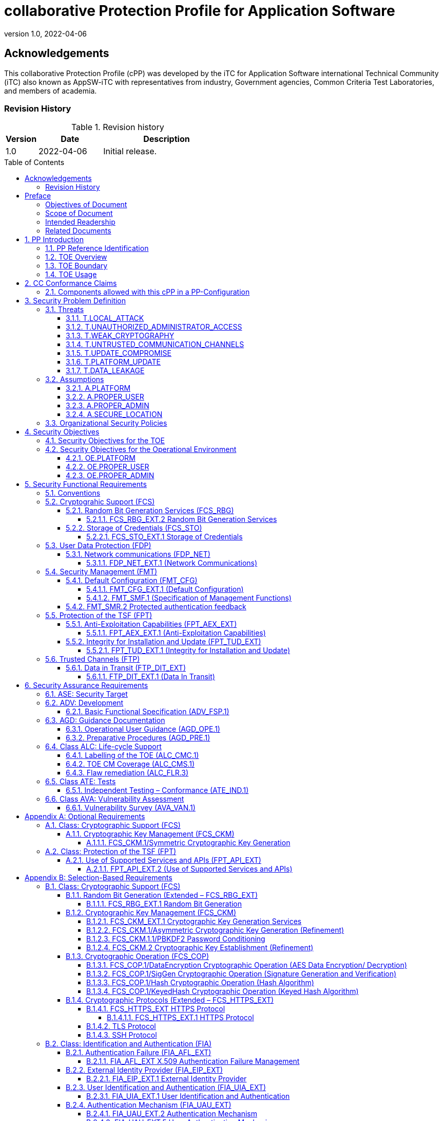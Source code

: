 = collaborative Protection Profile for Application Software
:showtitle:
:toc: macro
:toclevels: 7
:sectnums:
:sectnumlevels: 7
:imagesdir: images
:icons: font
:revnumber: 1.0 
:revdate: 2022-04-06

:iTC-longname: iTC for Application Software
:iTC-shortname: AppSW-iTC
:iTC-email: cm-itc-mailing-list@gmail.com
:iTC-website: https://appswcpp.github.io/
:iTC-GitHub: https://github.com/appswcpp/repository/

:sectnums!:

== Acknowledgements
This collaborative Protection Profile (cPP) was developed by the {iTC-longname} international Technical Community (iTC) also known as {iTC-shortname} with representatives from industry, Government agencies, Common Criteria Test Laboratories, and members of academia.

=== Revision History

.Revision history
[%header,cols="1,2,4"]
|===
|Version 
|Date 
|Description

|1.0
|2022-04-06
|Initial release.

|===

toc::[]

== Preface

=== Objectives of Document
This document presents the Common Criteria (CC) collaborative Protection Profile (cPP) to express the security functional requirements (SFRs) and security assurance requirements (SARs) for application software. The Evaluation activities that specify the actions the evaluator performs to determine if a product satisfies the SFRs captured within this cPP, are described in <<SD>>.

=== Scope of Document
The scope of the cPP within the development and evaluation process is described in the Common Criteria for Information Technology Security Evaluation. In particular, a cPP defines the IT security requirements of a generic type of TOE and specifies the functional security measures to be offered by that TOE to meet stated requirements [<<CC1>>, Section B.14].

=== Intended Readership
The target audiences of this cPP are developers, CC consumers, system integrators, evaluators and schemes. 

Although the cPP and SD may contain minor editorial errors, the cPP is recognized as living document and the iTC is dedicated to ongoing updates and revisions. Please report any issues to the {iTC-shortname}. 

=== Related Documents
[bibliography]
* [#CC1]#[CC1]# Common Criteria for Information Technology Security Evaluation, Part 1: Introduction and General Model, CCMB-2017-04-001, Version 3.1 Revision 5, April 2017.
* [#CC2]#[CC2]# Common Criteria for Information Technology Security Evaluation, Part 2: Security Functional Components, CCMB-2017-04-002, Version 3.1 Revision 5, April 2017.
* [#CC3]#[CC3]# Common Criteria for Information Technology Security Evaluation, Part 3: Security Assurance Components, CCMB-2017-04-003, Version 3.1 Revision 5, April 2017.
* [#CEM]#[CEM]# Common Methodology for Information Technology Security Evaluation, Evaluation Methodology, CCMB-2017-04-004, Version 3.1 Revision 5, April 2017.
* [#CCADD]#[CCADD]# CC and CEM Addenda: Exact Conformance, Selection-Based SFRs, Optional SFRs CCDB-2017-05-xxx, Version 0.5, May 2017
* [#SD]#[SD]# Supporting Document Mandatory Technical Document: Evaluation Activities for collaborative Protection Profile for Application Software, Version 1.0, February 2022
* [#TLS Package]#[TLS Package]# Functional Package for Transport Layer Security (TLS) v1.1, March 2019
* [#SSH Package]#[SSH Package]# Functional Package for SSH Version 1.0, May 2021

For more see the http://www.commoncriteriaportal.org/[Common Criteria Portal].

:sectnums:

== PP Introduction
=== PP Reference Identification
- PP Reference: {doctitle}
- PP Version: {revnumber}
- PP Date: {revdate}

=== TOE Overview
This is a Collaborative Protection Profile (cPP) whose Target of Evaluation (TOE) is software applications. Under this cPP software applications can be categorized under the following broad categories:

. Enterprise Server Applications
. Enterprise Server Applications with their Agent(s)
. Enterprise Desktop Applications
. Enterprise-grade Mobile Applications

This cPP is the Base-PP against which all of the above categories of software applications may be evaluated. The Base-PP is sufficient to evaluate Enterprise Desktop Applications. Separate PP-Modules will provide additional requirements for Enterprise Server Applications and Enterprise-grade Mobile Applications

In addition to the above categories there are large number of applications (Desktop and Mobile) that fall under “Consumer-grade” category. While such applications could be evaluated under the Application Software cPP, it is not the intention of this iTC to 
specifically address this category. The iTC doesn’t believe the consumer grade app ecosystem would support the historical cost and timelines associated with a Common Criteria evaluation.

One more way (and perhaps a more useful way in the context of creating SFRs) to categorize apps is based on type of installation/deployment. The following categories are in scope of the 
first iteration of the cPP:

. Traditional software running on an execution environment, e.g. enterprise agent 
applications/sensors
. Software appliance type of applications, e.g. enterprise management application
. Distributed applications, e.g. enterprise resource planning systems
. Virtualized and Containerized applications (e.g. running in a Docker container)

The following categories are out of scope of the first iteration of the cPP:

. Software defined network appliances
. Web applications
. Applications running on bare metal i.e. directly on hardware without an execution environment such as operating system.

Software defined network appliances are being covered by the Network iTC. Web applications are significantly different in terms of their construction, operation, and threat model and are not addressed in this cPP at this time.

=== TOE Boundary
The application, which consists of the software provided by its vendor, is installed onto the platform(s) it operates on. It executes on the platform, which may be an operating system (Figure 1), hardware environment, a software based execution environment such as a container, or some combination of these (Figure 2). Those platforms may themselves run within other environments, such as virtual machines or operating systems, that completely abstract away the underlying hardware from the application. The TOE is not accountable for security functionality that is implemented by platform layers that are abstracted away. Some evaluation activities are specific to the particular platform on which the application runs, in order to provide precision and repeatability. The only platforms currently recognized by the cPP are those specified in the [SD]. To test on a platform for which there are no EAs, an interested party may contact the iTC with proposed EAs. The iTC will determine if the proposed platform is appropriate for the PP and accept, reject, or develop EAs as necessary in coordination with the technical community.

The TOE includes all application binaries, libraries and other dependencies specifically for the application required to execute the application that are not provided by the TOE platform.  

BIOS and other firmware, the operating system kernel, and other system software (such as drivers) provided as part of the platform are outside the scope of this document.

For containerized applications, the container is treated as the TOE. Services, libraries, or run-times that exist within the host OS are to be considered part of the TOE platform. At the time of this cPP publication, all containerized applications are implemented using Linux-type operating systems. When a containerized application claims conformance to this cPP, all EAs applicable to Linux platforms are to be satisfied.

As far as virtualized applications are concerned, this version of the cPP covers a very narrow type; applications that are installed on a virtualized instance of an OS/Platform are the only type of applications covered. An application that is bundled together with a general purpose operating system via a virtual machine is not considered substantially different than an application that is installed traditionally. In either case the underlying OS is to be considered the TOE platform. 

.TOE as an Application and Kernel Module Running on an Operating System
image::toe.png[TOE as an Application and Kernel Module Running on an Operating System]

.TOE as an Application Running in an Execution Environment Plus Native Code
image::toeruntime.png[TOE as an Application Running in an Execution Environment Plus Native Code]

=== TOE Usage
The essence of the requirements for application software TOEs is that they are well behaved and do not compromise the security of their operational environment. 

Additionally, these requirements ensure that evaluated applications posses the following security functions: 

* Secure by Default 
* Standards based cryptographic implementations
* Storage of sensitive data in a secure manner
* Communication with external entities using secure and well-known protocols
* Secure update mechanisms 

Examples of applications are provided in the section above.  This cPP forms the Base-PP and would be applicable to all applications. 

== CC Conformance Claims
As defined by the references <<CC1>>, <<CC2>> and <<CC3>>, this cPP:

* conforms to the requirements of Common Criteria v3.1, Revision 5,
* is Part 2 extended,
* is Part 3 conformant,
* Functional Package for Transport Layer Security (TLS) v1.1
* Functional Package for Secure Shell (SSH) v1.0
* does not claim conformance to any other security functional requirement packages.

The methodology applied for the PP evaluation is defined in [CEM]. This cPP satisfies the following Assurance Families: APE_CCL.1, APE_ECD.1, APE_INT.1, APE_OBJ.1, APE_REQ.1 and APE_SPD.1. 

This cPP also applies the CC and CEM Addenda, Exact Conformance, Selection-Based SFRs, Optional SFRs: V0.5 dated May 2017 noting that it is labelled as “for trial use”.

In order to be conformant to this cPP, a ST shall demonstrate Exact Conformance. Exact Conformance, as a subset of Strict Conformance as defined by the CC, is defined as the ST containing all of the SFRs in <<Security Functional Requirements>> (these are the mandatory SFRs) of this cPP, and potentially SFRs from <<Consistency Rationale>> (these are selection-based SFRs) and <<Selection-Based Requirements>> (these are optional SFRs) of this cPP. While iteration is allowed, no additional requirements (from the CC parts 2 or 3, or definitions of extended components not already included in this cPP) are allowed to be included in the ST. Further, no SFRs in <<Security Functional Requirements>> of this cPP are allowed to be omitted.

The packages and modules to which exact conformance can be claimed in conjunction with this PP are specified in the ‘Allowed With’ list at https://appswcpp.github.io.

This Protection Profile does not claim conformance to any other Protection Profile.

=== Components allowed with this cPP in a PP-Configuration
The list of packages, PP-Modules and cPPs that may be used in conjunction with this cPP can be found at: https://appswcpp.github.io/cPP/AppSW_cPP_allowed-with-list.pdf

The packages to which exact conformance can be claimed in conjunction with this PP are specified in the Allowed Packages list.

PP-Modules that are allowed to specify this cPP as a base PP are specified in the Base PP list. 

== Security Problem Definition

=== Threats
This section identifies the threats to be addressed by software applications complying with this cPP.

==== T.LOCAL_ATTACK
An attacker as a non-administrative user of the underlying platform or application gains unauthorized access to application data or functions. For example, attackers may provide maliciously formatted input to the application in the form of files or other local communications thus providing unauthorized access to plaintext sensitive data.

SFR Rationale:

* FPT_AEX_EXT.1 and FPT_API_EXT.2 define requirements to ensure that the application doesn’t allow for exploiting memory or local storage access that may be available to a local attacker. They also ensure that the application does not subvert security mechanisms provided by the platform thereby allowing an attacker with local access to exploit the application.

* Creating custom parsers have shown to create security vulnerabilities due to the complication of dealing with various file formats. FPT_API_EXT.2 ensures that the application uses platform provided parsers for well-known file types in order to avoid introduction of these vulnerabilities.

* FCS_STO_EXT.1 defines requirements for securely storing credentials to protect against a local attacker compromising and gaining access.

* FMT_CFG_EXT.1 ensures that the file permissions are set such that the application and its data is protected from a local attacker.

==== T.UNAUTHORIZED_ADMINISTRATOR_ACCESS
An attacker may attempt to gain administrator access to the application by nefarious means such as masquerading as an administrator to the application, replaying an administrative session (in its entirety, or selected portions), or performing man-in-the-middle attacks, which would provide access to the administrative session. Successfully gaining administrator access allows malicious actions that compromise the security of the application to gain access to data.

SFR Rationale:

* FMT_CFG_EXT.1 ensures that an attacker cannot gain administrator access via nefarious means.

* FCS_STO_EXT.1 and FCS_CKM.1/PBKDF2 ensures that if credentials are stored, they are stored in a secure manner to prevent unauthorized access.

* FIA_AFL_EXT.1, FIA_EIP_EXT.1, FIA_UAU.7, FIA_UAU_EXT.5, FIA_UAU_EXT.2, FIA_UIA_EXT.1, and FTA_TAB.1 ensures that an appropriate mechanism is in place to ensure only an authorized user can interact with the application (if interactive).

* FTP_DIT_EXT.1 specifies the use of secure communication channels to protect data in transit.

==== T.WEAK_CRYPTOGRAPHY
Attackers may exploit weak cryptographic algorithms or perform a cryptographic exhaust against the key space. Poorly chosen encryption algorithms, modes, and key sizes will allow attackers to compromise the algorithms, or brute force exhaust the key space and give them unauthorized access allowing them to read, manipulate and/or control the traffic with minimal effort. 

SFR Rationale:

* FCS_CKM.1/Asymmetric and FCS_CKM.2 defines the requirements for key generation and key distribution respectively.

* FCS_COP.1 defines the requirements for use of cryptographic schemes.

* FCS_RBG_EXT.1 and FCS_RBG_EXT.2 defines the requirements for random bit generation to support key generation and secure protocols (see SFRs resulting from T.UNTRUSTED_COMMUNICATION_CHANNELS).

* FMT_SMF.1 defines the management of cryptographic functions.

==== T.UNTRUSTED_COMMUNICATION_CHANNELS
Attackers may take advantage of poorly designed or non-secure protocols or poor key management to successfully perform man-in-the middle attacks, replay attacks, etc. Successful attacks will result in loss of confidentiality and integrity of the critical network traffic, and potentially could lead to a compromise of the application itself. Attackers may attempt to target applications that do not use standardized secure tunneling protocols to protect the critical network traffic. This threat is of particular concern when an application uses protocols that have not been subject to extensive peer review.

SFR Rationale:

* FTP_DIT_EXT.1 defines how sensitive data is to be handled and specifies the use of secure communication channels to protect sensitive data in transit.

* FIA_X509_EXT.1/Rev and FIA_X509_EXT.2 ensure that certificates used for secure communication channels are validated properly to prevent someone gaining unauthorized access to the TOE.

* FCS_HTTPS_EXT.1, [SSH Package], [TLS Package] ensures that the secure communication protocols are used to secure the communication channels.

==== T.UPDATE_COMPROMISE
Threat agents may attempt to provide a compromised update of the application which undermines the security functionality of the application. Non-validated updates or updates validated using non-secure or weak cryptography leave the updated application vulnerable to surreptitious alteration.

SFR Rationale:

* FPT_TUD_EXT.1 ensures that a user can determine the current version of the TOE and that the updates are cryptographically secured to protect against compromising the update process.

==== T.PLATFORM_UPDATE
Updating the platform that the application operates on could break application’s functionality. As such an end user might choose not to update the platform, thereby preventing the patching of known issues on the platform. An attacker could exploit such unpatched vulnerabilities in the platform to then mount an attack on the application.

SFR Rationale:

* FPT_AEX_EXT.1 and FPT_API_EXT.2 SFRs ensure that the TOE leverages the functionality provided and supported by the platform. This ensures that when the platform is updated, the supported functionality does not break and makes it easier to keep the platform updated without having to worry about breaking the applications running on the platform. 

==== T.DATA_LEAKAGE
A software application may transmit or receive data that is unauthorized for transfer. This could enable an attacker to read and/or modify the data.

SFR Rationale:

* FDP_NET_EXT.1 ensures that only those connections that are required for the TOE to operate are available. This helps enumerate the type of connections thereby helping security administrators identify granular filtering requirements through the network.

* FMT_SMF.1 ensures that the data transmitted out of the TOE is limited to only that which is required for TOE execution. 

* FTP_DIT_EXT.1 ensures that if sensitive data needs to be transmitted, it is transmitted using secure protocols.

=== Assumptions
This section describes the assumptions made in identification of the threats and security requirements for software applications.

==== A.PLATFORM
The TOE relies upon a trustworthy computing platform for its execution. This includes the underlying platform and whatever runtime environment it provides to the TOE.

`[OE.PLATFORM]`

==== A.PROPER_USER
The user of the application is trusted to use the software in compliance with the applied enterprise security policy.

`[OE.PROPER_USER]`

==== A.PROPER_ADMIN
The administrator of the application is trusted to administer the software within compliance of the applied enterprise security policy.

`[OE.PROPER_ADMIN]`

==== A.SECURE_LOCATION
For enterprise servers that run enterprise applications, it is assumed that these servers are housed in a physically secure location

`[OE.SECURE_LOCATION]`
 
=== Organizational Security Policies
There are no OSPs for applications. 

== Security Objectives 

=== Security Objectives for the TOE
This cPP does not define any security objectives for the TOE as it is a ‘low-assurance PP’ as defined in [CC1, B.11].

=== Security Objectives for the Operational Environment

==== OE.PLATFORM
The TOE relies upon the underlying platform for its security and as a result this platform must be trustworthy. It is the organization’s responsibility to ensure that the platform meets the trustworthiness requirements of the organization’s security policies.

==== OE.PROPER_USER
The user of the application uses the software within compliance of the applied enterprise security policy.

==== OE.PROPER_ADMIN
The administrator of the application software is trusted to administer the software within compliance of the applied enterprise security policy.


== Security Functional Requirements
The individual security functional requirements are specified in the sections below. SFRs in this section are mandatory SFRs that any conformant TOE must meet. Based on selections made in these SFRs it will also be necessary to include some of the selection-based SFRs in Appendix B. Additional optional SFRs may also be adopted from those listed in Appendix A. 

The Evaluation Activities defined in [SD] describe actions that the evaluator will take in order to determine compliance of a particular TOE with the SFRs. The content of these Evaluation Activities will therefore provide more insight into deliverables required from TOE Developers. 

=== Conventions
The following conventions are used for the completion of operations:

* [_Italicized text within square brackets_] indicates an operation to be completed by the ST author.

* *Bold text* indicates additional text provided as a refinement.

* [*Bold text within square brackets*] indicates the completion of an assignment.

* [text within square brackets] indicates the completion of a selection.

* Number in parentheses after SFR name, e.g. (1) indicates the completion of an iteration.

* Extended SFRs are identified by having a label “EXT” at the end of the SFR name.

Where compliance to RFCs is referred to in SFRs, this is intended to be demonstrated by completing the corresponding evaluation activities in [SD] for the relevant SFR.

=== Cryptograhic Support (FCS)
This section defines cryptographic requirements that underlie other security properties of the TOE.

==== Random Bit Generation Services (FCS_RBG)
===== FCS_RBG_EXT.2 Random Bit Generation Services
*FCS_RBG_EXT.2.1* The application shall [_selection: use no DRBG functionality, invoke platform-provided DRBG functionality, implement DRBG functionality according to FCS_RBG_EXT.1_] for its cryptographic operations.

*Application Note {counter:appnote}:* In this requirement, cryptographic operations include all cryptographic key generation/derivation/agreement, IVs (for certain modes), as well as protocol-specific random values.

Unless _use no DRBG functionality_ is selected, an Entropy Analaysis Report specified in Appendix D is required.

==== Storage of Credentials (FCS_STO)
===== FCS_STO_EXT.1 Storage of Credentials
*FCS_STO_EXT.1.1* The application shall [_selection: not store any credentials, invoke the functionality provided by the platform to securely store [assignment: list of credentials], implement functionality to securely store [assignment: list of credentials]_] according to [_selection: FCS_COP.1/DataEncryption, FCS_CKM.1/Hash, FCS_CKM.1/KeyedHash, FCS_CKM.1/PBKDF2_] to non-volatile memory.

*Application Note {counter:appnote}:* This requirement ensures that persistent credentials (secret keys, PKI private keys, or passwords) are stored securely.

=== User Data Protection (FDP)
This section defines requirements pertaining to protection of user data.

==== Network communications (FDP_NET)
===== FDP_NET_EXT.1 (Network Communications)
*FDP_NET_EXT.1.1* The TSF shall restrict network communication to: [_selection: no network communication, outbound connections, in-bound connections_].

*Application Note {counter:appnote}:* This requirement is intended to restrict both inbound and outbound network communications to only those required. It does not apply to network communications handled by the platform that may support access to remote filesystems mounted locally by the platform.

=== Security Management (FMT)
Management functions in this section describe required capabilities to support a Security Administrator role and basic set of security management functions dealing with management of configurable aspects included in other SFRs, Default Configuration (FMT_CFG_EXT.1) and Specification of Management Functions (FMT_SMF.1).

==== Default Configuration (FMT_CFG)
===== FMT_CFG_EXT.1 (Default Configuration)
*FMT_CFG_EXT.1.1* Any default credentials supported by the TSF shall be changed [_selection: during installation, before application is operational_].

*Application Note {counter:appnote}:* Manufacturer default credentials are credentials (e.g., passwords, keys) that are automatically (without user interaction) loaded onto the platform during application installation. Credentials generated during or after the installation using requirements laid out in FCS_RBG_EXT.1 are not by definition default credentials.
An application is considered operational once initial set-up is complete or at first use.

The changing of default credentials has to be enforced by the application.

*FMT_CFG_EXT.1.2* The application shall be configured by default with file permissions which protect it and its data from unauthorized access.

*Application Note {counter:appnote}:* The precise expectations for file permissions vary per platform but the general intention is that a trust boundary protects the application and its data.

===== FMT_SMF.1 (Specification of Management Functions)
*FMT_SMF.1.1* The TSF shall be capable of performing the following management functions:

* configuration for transmission of sensitive data [_selection:_
** _no transmission of sensitive data,_
** _enable/disable the transmission of any information describing the system's hardware, software, or configuration,_
** _enable/disable the transmission of any PII,_
** _configuration of user authentication,_
** _enable/disable transmission of any application state (e.g. crashdump) information,_
** _enable/disable network backup functionality to [assignment: list of enterprise or commercial cloud backup systems]]_ 
* _[assignment: Other management functions]_.

*Application Note {counter:appnote}:* This requirement stipulates that an application needs to provide the ability to enable/disable only those functions that it actually implements. The application is not responsible for controlling the behavior of the platform or other applications.

==== FMT_SMR.2 Protected authentication feedback

*FMT_SMR.2.1* The TSF shall maintain the roles: 

* Security Administrator.

*FMT_SMR.2.2* The TSF shall be able to associate users with roles.

*FMT_SMR.2.3* The TSF shall ensure that the conditions [_selection:_

* _The Security Administrator role shall be able to administer the TOE locally,_ 

* _The Security Administrator role shall be able to administer the TOE remotely_] 

are satisfied.



=== Protection of the TSF (FPT)
This section defines requirements for the TOE to provide trusted methods for updates to the TOE firmware/software, support of platform APIs and implementation of anti-exploitation capabilities.

==== Anti-Exploitation Capabilities (FPT_AEX_EXT)

===== FPT_AEX_EXT.1 (Anti-Exploitation Capabilities)

*FPT_AEX_EXT.1.1* The application shall not request to map memory at an explicit address except for [_selection:_

* no exceptions,

* _assignment: list of explicit exceptions_]. 

*Application Note {counter:appnote}:* Requesting a memory mapping at an explicit address subverts address space layout randomization (ASLR).

*FPT_AEX_EXT.1.2* The application shall [_selection:_

* _not allocate any memory region with both write and execute permissions,_

* _allocate memory regions with write and execute permissions for only [assignment: list of functions performing just-in-time compilation]_].

*Application Note {counter:appnote}:* Requesting a memory mapping with both write and execute permissions subverts the platform protection provided by DEP. If the application performs no just-in-time compiling, then the first selection must be chosen.

*FPT_AEX_EXT.1.3* The application shall be compatible with security features provided by the platform vendor except for [_selection: [assignment: list of explicit exceptions], no exceptions_].

*Application Note {counter:appnote}:* This requirement is designed to ensure that platform security features do not need to be disabled in order for the application to run. The ability to provide exception in in recognition that for certain applications disabling specific security features might be necessary (e.g. an anti-virus application disabling platform provided virus detection features).

*FPT_AEX_EXT.1.4* The application shall not write user-modifiable files to directories that contain executable files unless explicitly directed by the user to do so.

*Application Note {counter:appnote}:* Executables and user-modifiable files may not share the same parent directory but may share directories above the parent.

*FPT_AEX_EXT.1.5* The application shall be compiled with stack-based buffer overflow protection enabled.

*Application Note {counter:appnote}:* Any interpreted code is assumed to have met this requirement by default.

==== Integrity for Installation and Update (FPT_TUD_EXT)
===== FPT_TUD_EXT.1 (Integrity for Installation and Update)
*FPT_TUD_EXT.1.1*	The application shall [_selection: provide the ability, leverage the platform_] to report the current version of the application software.

*Application Note {counter:appnote}:* Version is a unique identifier.  For example, it could be a sequence of numbers (e.g. major.minor.build.patch) or a version identifier with an explicit list of patches.

*FPT_TUD_EXT.1.2*	The application installation package and its updates shall be digitally signed such that the [_selection: TOE, platform_] can cryptographically verify them prior to installation.

*Application Note {counter:appnote}:* The specifics of the verification of installation packages and updates involves requirements on the platform (and not the application), so these are not fully specified here.

=== Trusted Channels (FTP)
This section defines requirements for a trusted communication path between the TSF and other trusted IT products

==== Data in Transit (FTP_DIT_EXT)

===== FTP_DIT_EXT.1 (Data In Transit)

*FTP_DIT_EXT.1.1* The application shall [_selection:_

* _not transmit any data,_ 
* _encrypt all transmitted [selection: sensitive data, data] with [selection: HTTPS as as specified in FCS_HTTPS_EXT.1 in accordance with FCS_CKM.2, TLS as specified in the [TLS Package] in accordance with FCS_CKM.2, DTLS as specified in [TLS Package] in accordance with FCS_CKM.2, SSH as specified in [SSH Package]] in accordance with FCS_CKM.2,_ 
* _invoke platform-provided functionality to encrypt all transmitted [selection: sensitive data, data] with [selection: HTTPS as as specified in FCS_HTTPS_EXT.1 in accordance with FCS_CKM.2, TLS as specified in the [TLS Package] in accordance with FCS_CKM.2, DTLS as specified in [TLS Package] in accordance with FCS_CKM.2, SSH as specified in [SSH Package]] in accordance with FCS_CKM.2_]

between itself and another trusted IT product.

*Application Note {counter:appnote}:* 
The selection ‘not transmit any data’ cannot be selected for TOEs being evaluated against the Server or Agent modules. 

== Security Assurance Requirements
The <<Security Objectives>> for the TOE were constructed to address <<threats>> identified in the <<Security Problem Definition>>. The <<Security Functional Requirements>> are a formal instantiation of the <<Security Objectives>>. This cPP identifies the Security Assurance Requirements to frame the extent to which the evaluator assesses the documentation applicable for the evaluation and performs independent testing. 

This section lists the set of SARs from CC part 3 that are required in evaluations against this cPP. Individual Evaluation Activities to be performed are specified in <<SD>>. 

The general model for evaluation of TOEs against STs written to conform to this cPP is as follows: 

After the ST has been approved for evaluation, the ITSEF (IT Security Evaluation Facility) will obtain the TOE, supporting environmental IT (if required), and the administrative/user guides for the TOE. The ITSEF is expected to perform actions mandated by the Common Evaluation Methodology (CEM) for the ASE and ALC SARs. The ITSEF also performs the Evaluation Activities contained within the SD, which are intended to be an interpretation of the other CEM assurance requirements as they apply to the specific technology instantiated in the TOE. The Evaluation Activities that are captured in the SD also provide clarification as to what the developer needs to provide to demonstrate the TOE is compliant with the cPP. 

.Security Assurance Requirements
[%header,cols="1,2"]
|===
|Assurance Class
|Assurance Components

.7+.^|Security Target (ASE)
|Conformance Claims (ASE_CCL.1)

|Extended components definition (ASE_ECD.1)

|ST introduction (ASE_INT.1)

|Security objectives for the operational environment (ASE_OBJ.1)

|Stated security requirements (ASE_REQ.1)

|Security Problem Definition (ASE_SPD.1)

|TOE summary specification (ASE_TSS.1)

|Development (ADV)
|Basic functional specification (ADV_FSP.1)

.2+.^|Guidance documents (AGD)
|Operational user guidance (AGD_OPE.1)

|Preparative procedures (AGD_PRE.1)

.3+.^|Life cycle support (ALC)
|Labeling of the TOE (ALC_CMC.1)

|TOE CM coverage (ALC_CMS.1)

|Flaw Remediation (ALC_FLR.3)

|Tests (ATE)
|Independent testing – sample (ATE_IND.1)

|Vulnerability assessment (AVA)
|Vulnerability survey (AVA_VAN.1)

|===

=== ASE: Security Target
The ST is evaluated as per ASE activities defined in the <<CEM>>. In addition, there may be Evaluation Activities specified within the <<SD>> that call for necessary descriptions to be included in the TSS that are specific to the TOE technology type.

=== ADV: Development
The design information about the TOE is contained in the guidance documentation available to the end user as well as the TSS portion of the ST, and any additional information required by this cPP that is not to be made public (e.g., Entropy Report).

==== Basic Functional Specification (ADV_FSP.1)
The functional specification describes the TOE Security Functions Interfaces (TSFIs). It is not necessary to have a formal or complete specification of these interfaces. Additionally, because TOEs conforming to this cPP will necessarily have interfaces to the Operational Environment that are not directly invokable by TOE users, there is little point specifying that such interfaces be described in and of themselves since only indirect testing of such interfaces may be possible. For this cPP, the Evaluation Activities for this family focus on understanding the interfaces presented in the TSS in response to the functional requirements and the interfaces presented in the AGD documentation. No additional “functional specification” documentation is necessary to satisfy the Evaluation Activities specified in <<SD>>.

The Evaluation Activities in <<SD>> are associated with the applicable SFRs; since these are directly associated with the SFRs, the tracing in element ADV_FSP.1.2D is implicitly already done and no additional documentation is necessary.

=== AGD: Guidance Documentation
The guidance documents will be provided with the ST. Guidance must include a description of how the IT personnel verifies that the Operational Environment can fulfill its role for the security functionality. The documentation should be in an informal style and readable by the IT personnel.

Guidance must be provided for every operational environment that the product supports as claimed in the ST. This guidance includes:

* instructions to successfully install the TSF in that environment; and
* instructions to manage the security of the TSF as a product and as a component of the larger operational environment; and
* instructions to provide a protected administrative capability.

Guidance pertaining to particular security functionality must also be provided; requirements on such guidance are contained in the Evaluation Activities specified in the <<SD>>.

==== Operational User Guidance (AGD_OPE.1)
The operational user guidance does not have to be contained in a single document. Guidance to users, administrators and application developers can be spread among documents or web pages.

The developer should review the Evaluation Activities contained in the <<SD>> to ascertain the specifics of the guidance that the evaluator will be checking for. This will provide the necessary information for the preparation of acceptable guidance. 

==== Preparative Procedures (AGD_PRE.1)
As with the operational guidance, the developer should look to the Evaluation Activities to determine the required content with respect to preparative procedures.

=== Class ALC: Life-cycle Support
At the assurance level provided for TOEs conformant to this cPP, life-cycle support is limited to end-user-visible aspects of the life-cycle, rather than an examination of the TOE vendor’s development and configuration management process. This is not meant to diminish the critical role that a developer’s practices play in contributing to the overall trustworthiness of a product; rather, it is a reflection on the information to be made available for evaluation at this assurance level.

==== Labelling of the TOE (ALC_CMC.1)
This component is targeted at identifying the TOE such that it can be distinguished from other products or versions from the same vendor and can be easily specified when being procured by an end user. A label could consist of a “soft label” (e.g., electronically presented when queried).

The evaluator performs the CEM work units associated with ALC_CMC.1

==== TOE CM Coverage (ALC_CMS.1)
Given the scope of the TOE and its associated evaluation evidence requirements, the evaluator performs the CEM work units associated with ALC_CMS.1.

==== Flaw remediation (ALC_FLR.3)
Given the scope of the TOE and its associated evaluation evidence requirements, the evaluator performs the CEM work units associated with ALC_FLR.3.

=== Class ATE: Tests
Testing is specified for functional aspects of the system as well as aspects that take advantage of design or implementation weaknesses. The former is done through the ATE_IND family, while the latter is through the AVA_VAN family. For this cPP, testing is based on advertised functionality and interfaces with dependency on the availability of design information. One of the primary outputs of the evaluation process is the test report as specified in the following requirements.

==== Independent Testing – Conformance (ATE_IND.1)
Testing is performed to confirm the functionality described in the TSS as well as the operational guidance (includes “evaluated configuration” instructions). The focus of the testing is to confirm that the requirements specified in Section 5 are being met. The Evaluation Activities in the SD identify the specific testing activities necessary to verify compliance with the SFRs. The evaluator produces a test report documenting the plan for and results of testing, as well as coverage arguments focused on the platform/TOE combinations that are claiming conformance to this cPP.

=== Class AVA: Vulnerability Assessment
For the first generation of this cPP, the iTC is expected to survey open sources to discover what vulnerabilities have been discovered in these types of products and provide that content into the AVA_VAN discussion. In most cases, these vulnerabilities will require sophistication beyond that of a basic attacker. This information will be used in the development of future protection profiles.

==== Vulnerability Survey (AVA_VAN.1)
<<SD>> provides a guide to the evaluator in performing a vulnerability analysis.

[appendix]
== Optional Requirements
As indicated in the introduction to this cPP, the baseline requirements (those that must be performed by the TOE) are contained in the body of this cPP. Additionally, there are two other types of requirements specified in Appendices A and B. 

The first type (in this Appendix) comprises requirements that can be included in the ST, but are not mandatory for a TOE to claim conformance to this cPP. The second type (in Appendix B) comprises requirements based on selections in other SFRs from the cPP: if certain selections are made, then additional requirements in that appendix will need to be included in the body of the ST (e.g., cryptographic protocols selected in a trusted channel requirement).

If a TOE fulfils any of the optional requirements, the vendor is encouraged to add the related functionality to the ST. Therefore, in the application notes of this chapter the wording "This option should be chosen..." is repeatedly used. But it also is used to emphasize that this option should only be chosen if the TOE provides the related functionality and that it is not necessary to implement the related functionality to be compliant to the cPP. ST authors are free to choose none, some or all SFRs defined in this chapter. Just the fact that a product supports a certain functionality does not mandate to add any SFR defined in this chapter. 

=== Class: Cryptographic Support (FCS)
This section defines optional cryptographic requirements that underlie other security properties of the TOE.

==== Cryptographic Key Management (FCS_CKM)

===== FCS_CKM.1/Symmetric Cryptographic Key Generation

*FCS_CKM.1.1/Symmetric* The TSF shall generate symmetric cryptographic keys in accordance with a specified cryptographic key generation algorithm [_assignment: cryptographic key generation algorithm_] using a Random Bit Generator as specified in FCS_RBG_EXT.1 and specified cryptographic key sizes [_selection: 128 bit, 256 bit_]. that meet the following: [_assignment: list of standards_].

*Application Note {counter:appnote}:* Symmetric keys may be used to generate keys along the key chain.

=== Class:  Protection of the TSF (FPT)
This section defines requirements for the TOE while using platform provided APIs as well as transferring data between different parts of the TOE.

==== Use of Supported Services and APIs (FPT_API_EXT)

===== FPT_API_EXT.2 (Use of Supported Services and APIs)

*FPT_API_EXT.2.1* The application [_selection: shall use platform-provided libraries for parsing [assignment: list of formats parsed that are included in the IANA MIME media types], does not perform parsing]_.

*Application Note {counter:appnote}:* The IANA MIME types are listed at http://www.iana.org/assignments/media-types and include many image, audio, video, and content file formats. This requirement does not apply if providing parsing services is the purpose of the application.

[appendix]
== Selection-Based Requirements
As indicated in the introduction to this PP, the baseline requirements (those that must be performed by the TOE or its underlying platform) are contained in the body of this PP.  There are additional requirements based on selections in the body of the PP: if certain selections are made, then additional requirements below will need to be included.

=== Class: Cryptographic Support (FCS)
This section defines selection based cryptographic requirements that underlie other security properties of the TOE.

==== Random Bit Generation (Extended – FCS_RBG_EXT)

===== FCS_RBG_EXT.1 Random Bit Generation

*FCS_RBG_EXT.1.1* The TSF shall perform all deterministic random bit generation services in accordance with ISO/IEC 18031:2011 using [_selection: Hash_DRBG (any) in accordance with FCS_COP.1/Hash, HMAC_DRBG (any) in accordance with FCS_COP.1/KeyedHash, CTR_DRBG (AES) in accordance with FCS_COP.1/DataEncryption]_.

*FCS_RBG_EXT.1.2* The deterministic RBG shall be seeded by at least one entropy sources that accumulates entropy from [_selection: [assignment: number of software-based sources] software-based noise source(s), [assignment: number of hardware-based sources] hardware-based noise source(s_] with a minimum of [_selection: 128 bits, 192 bits, 256 bits_] of entropy at least equal to the greatest security strength, according to ISO/IEC 18031:2011 Table C.1 “Security Strength Table for Hash Functions”, of the keys and hashes that it will generate.

*Application Note {counter:appnote}:* This requirement shall be included in STs in which implement DRBG functionality is chosen in FCS_RBG_EXT.2.1.

For the first selection in FCS_RBG_EXT.1.2, the ST author selects at least one of the types of noise sources. If the TOE contains multiple noise sources of the same type, the ST author fills the assignment with the appropriate number for each type of source (e.g., 2 software-based noise sources, 1 hardware-based noise source). The documentation and tests required in the Evaluation Activity for this element should be repeated to cover each source indicated in the ST. 

ISO/IEC 18031:2011 contains three different methods of generating random numbers; each of these, in turn, depends on underlying cryptographic primitives (hash functions/ciphers). The ST author will select the function used and include the specific underlying cryptographic primitives used in the requirement. While any of the identified hash functions (SHA-1, SHA-256, SHA-384, SHA-512) are allowed for Hash_DRBG or HMAC_DRBG, only AES-based implementations for CTR_DRBG are allowed. 

If the key length for the AES implementation used here is different than that used to encrypt the user data, then FCS_COP.1/DataEncryption may have to be adjusted or iterated to reflect the different key length. For the selection in FCS_RBG_EXT.1.2, the ST author selects the minimum number of bits of entropy that is used to seed the RBG, which must be equal or greater than the security strength of any key generated by the TOE.

==== Cryptographic Key Management (FCS_CKM)

===== FCS_CKM_EXT.1 Cryptographic Key Generation Services

*FCS_CKM_EXT.1.1* The application shall [_selection: generate no asymmetric cryptographic keys, invoke platform-provided functionality for asymmetric key generation, implement asymmetric key generation according to FCS_CKM.1/Asymmetric_].

*Application Note {counter:appnote}:* This requirement depends upon selection in [TLS Package] and [SSH Package].

===== FCS_CKM.1/Asymmetric Cryptographic Key Generation (Refinement)

*FCS_CKM.1.1/Asymmetric* The TSF shall generate asymmetric cryptographic keys in accordance with a specified cryptographic key generation algorithm: [_selection:_

* _RSA schemes using cryptographic key sizes of 2048-bit or greater that meet the following: FIPS PUB 186-4, “Digital Signature Standard (DSS)”, Appendix B.3;_
* _ECC schemes using “NIST curves” [selection: P-256, P-384, P-521] that meet the following: FIPS PUB 186-4, “Digital Signature Standard (DSS)”, Appendix B.4;_
* _FFC schemes using cryptographic key sizes of 2048-bit or greater that meet the following: FIPS PUB 186-4, “Digital Signature Standard (DSS)”, Appendix B.1_
* _FFC Schemes using ‘safe-prime’ groups that meet the following: “NIST Special Publication 800-56A Revision 3, Recommendation for Pair-Wise Key Establishment Schemes Using Discrete Logarithm Cryptography” and [selection: RFC 3526, RFC 7919]_

    ] 

and specified cryptographic key sizes [_assignment: cryptographic key sizes_] that meet the following: [_assignment: list of standards_].

*Application Note {counter:appnote}:* The ST author selects all key generation schemes used for key establishment (including generation of ephemeral keys) and device authentication. When key generation is used for key establishment, the schemes in FCS_CKM.2.1 and selected cryptographic protocols must match the selection. When key generation is used for device authentication, other than SSH-RSA, ECDSA-SHA2-NISTP256, ECDSA-SHA2-NISTP384 and ECDSA-SHA2-NISTP521, the public key is expected to be associated with an X.509v3 certificate. 

If the TOE acts as a receiver in the key establishment schemes and is not configured to support mutual authentication, the TOE does not need to implement key generation.

===== FCS_CKM.1.1/PBKDF2 Password Conditioning

*FCS_CKM.1.1/PBKDF2* A password/passphrase shall perform [_assignment: Password-based Key Derivation Functions_] in accordance with a specified cryptographic algorithm as specified in FCS_COP.1/KeyedHash, with [_assignment: positive integer of 1,000 or more_] iterations, and output cryptographic key sizes [_selection: 128, 256_] that meet the following [NIST SP 800-132]. 

*FCS_CKM.1.2/PBKDF2* The TSF shall generate salts using a RBG that meets FCS_RGB_EXT.1 and with entropy corresponding to the security strength selected for PBKDF in FCS_CKM.1.1/PBKDF2.

*Application Note {counter:appnote}:* This should be included if selected in FCS_STO_EXT.1

Conditioning can be performed using one of the identified hash functions or the process described in NIST SP 800-132; the method used is selected by the ST Author. SP 800-132 requires the use of a pseudo-random function (PRF) consisting of HMAC with an approved hash function. The ST author selects the hash function used, also includes the appropriate requirements for HMAC and the hash function.

Appendix A of SP 800-132 recommends setting the iteration count in order to increase the computation needed to derive a key from a password and, therefore, increase the workload of performing a password recovery attack. A significantly higher value is recommended to ensure optimal security. This value is expected to increase to a minimum of 10,000 in a future iteration based on SP 800-63. 

===== FCS_CKM.2 Cryptographic Key Establishment (Refinement)

*FCS_CKM.2.1* The TSF shall perform cryptographic key establishment in accordance with a specified cryptographic key establishment method: [_selection:_

* _RSA-based key establishment schemes that meet the following: RSAES-PKCS1-v1_5 as specified in Section 7.2 of RFC 3447, “Public-Key Cryptography Standards (PKCS) #1: RSA Cryptography Specifications Version 2.1”;_
* _Elliptic curve-based key establishment schemes that meet the following: NIST Special Publication 800-56A Revision 3, “Recommendation for Pair-Wise Key Establishment Schemes Using Discrete Logarithm Cryptography”;_
* _Finite field-based key establishment schemes that meet the following: NIST Special Publication 800-56A Revision 3, “Recommendation for Pair-Wise Key Establishment Schemes Using Discrete Logarithm Cryptography”_.

*Application Note {counter:appnote}:* This is a refinement of the SFR FCS_CKM.2 to deal with key establishment rather than key distribution. 

The ST author selects all key establishment schemes used for the selected cryptographic protocols. 

The elliptic curves used for the key establishment scheme correlate with the curves specified in FCS_CKM.1.1/Asymmetric
The domain parameters used for the finite field-based key establishment scheme are specified by the key generation according to FCS_CKM.1.1/Asymmetric.

Safe-prime groups are covered in Appendix D of SP 800-56A Revision 3, “Appendix D: Approved ECC Curves and FFC Safe-prime Groups”.

==== Cryptographic Operation (FCS_COP)

===== FCS_COP.1/DataEncryption Cryptographic Operation (AES Data Encryption/ Decryption)

*FCS_COP.1.1/DataEncryption* The TSF shall perform encryption/decryption in accordance with a specified cryptographic algorithm AES used in [_selection: CBC, CTR, GCM_] mode and cryptographic key sizes [_selection: 128 bits, 192 bits, 256 bits_] that meet the following: AES as specified in ISO 18033-3, [_selection: CBC as specified in ISO 10116, CTR as specified in ISO 10116, GCM as specified in ISO 19772_].

*Application Note {counter:appnote}:* For the first selection of FCS_COP.1.1/DataEncryption, the ST author chooses the mode or modes in which AES operates. For the second selection, the ST author chooses the key sizes that are supported by this functionality. The modes and key sizes selected here correspond to the cipher suite selections made in the trusted channel requirements.

===== FCS_COP.1/SigGen Cryptographic Operation (Signature Generation and Verification)

*FCS_COP.1.1/SigGen* The TSF shall perform cryptographic signature services [_selection: generation, verification_] in accordance with a specified cryptographic algorithm [_selection:_

* _RSA Digital Signature Algorithm and cryptographic key sizes (modulus) [assignment: 2048 bits or greater],_
* _Elliptic Curve Digital Signature Algorithm and cryptographic key sizes [assignment: 256 bits or greater]_]

that meet the following: [_selection:_

* _For RSA schemes: FIPS PUB 186-4, “Digital Signature Standard (DSS)”, Section 5.5, using PKCS #1 v2.1 Signature Schemes RSASSA-PSS and/or RSASSA-PKCS1v1_5; ISO/IEC 9796-2, Digital signature scheme 2 or Digital Signature scheme 3,_
* _For ECDSA schemes: FIPS PUB 186-4, “Digital Signature Standard (DSS)”, Section 6 and Appendix D, Implementing “NIST curves” [selection: P-256, P-384, P-521]; ISO/IEC 14888-3, Section 6.4_].

*Application Note {counter:appnote}:* The ST Author chooses the algorithm(s) implemented to perform digital signatures. For the algorithm(s) chosen, the ST author makes the appropriate assignments/selections to specify the parameters that are implemented for that algorithm. The ST author ensures that the assignments and selections for this SFR include all the parameter values necessary for the cipher suites selected for the protocol SFRs (see Appendix B.1.4) that are included in the ST. The ST Author checks for consistency of selections with other FCS requirements, especially when supporting elliptic curves.

===== FCS_COP.1/Hash Cryptographic Operation (Hash Algorithm)

*FCS_COP.1.1/Hash* The TSF shall perform cryptographic hashing services in accordance with a specified cryptographic algorithm [_selection: SHA-1, SHA-256, SHA-384, SHA-512_] and cryptographic key sizes [_assignment: cryptographic key sizes_] message digest sizes [_selection: 160, 256, 384, 512_] bits that meet the following: ISO/IEC 10118-3:2004.

*Application Note {counter:appnote}:* Vendors are strongly encouraged to implement updated protocols that support the SHA-2 family; until updated protocols are supported, this cPP allows support for SHA-1 implementations in compliance with SP 800-131A.  In a future version of this cPP, SHA-256 will be the minimum requirement for all TOEs.

The hash selection should be consistent with the overall strength of the algorithm used for FCS_COP.1/DataEncryption and FCS_COP.1/SigGen (for example, SHA 256 for 128-bit keys). 

===== FCS_COP.1/KeyedHash Cryptographic Operation (Keyed Hash Algorithm)

*FCS_COP.1.1/KeyedHash* The TSF shall perform keyed-hash message authentication in accordance with a specified cryptographic algorithm [_selection: HMAC-SHA-1, HMAC-SHA-256, HMAC-SHA-384, HMAC-SHA-512_] and cryptographic key sizes [_assignment: key size (in bits) used in HMAC_] and message digest sizes [_selection: 160, 256, 384, 512_] bits that meet the following: ISO/IEC 9797-2:2011, Section 7 “MAC Algorithm 2”.

*Application Note {counter:appnote}:* The key size [k] in the assignment falls into a range between L1 and L2 (defined in ISO/IEC 10118 for the appropriate hash function). For example, for SHA-256, L1=512, L2=256, where L2<=k<=L1.

==== Cryptographic Protocols (Extended – FCS_HTTPS_EXT)

===== FCS_HTTPS_EXT HTTPS Protocol
HTTPS is not a required component of this cPP. If a TOE implements HTTPS, a corresponding selection in FTP_DIT_EXT.1 should have been made that defines what the HTTPS protocol is implemented to protect.

====== FCS_HTTPS_EXT.1 HTTPS Protocol

*FCS_HTTPS_EXT.1.1* The TSF shall implement the HTTPS protocol that complies with RFC 2818.

*Application Note {counter:appnote}:* The ST author must provide enough detail to determine how the implementation is complying with the standard(s) identified; this can be done by additional detail in the TSS.

*FCS_HTTPS_EXT.1.2* The TSF shall implement HTTPS using TLS.

*FCS_HTTPS_EXT.1.3* If a peer certificate is presented, the TSF shall [_selection: not require client authentication, not establish the connection, request authorization to establish the connection, [assignment: other action]_] if the peer certificate is deemed invalid.

*Application Note {counter:appnote}:* If HTTPS is selected FTP_DIT_EXT.1 then validity is determined by the identifier verification, certification path, the expiration date, and the revocation status in accordance with RFC 5280. Certificate validity is tested in accordance with testing performed for FIA_X509_EXT.1/Rev. 

===== TLS Protocol
TLS is not a required component of this cPP. If a TOE implements TLS, a corresponding selection in FTP_DIT_EXT.1 should be made to define what the TLS protocol is implemented to protect. 
If the TOE implements the TLS protocol, the ST author shall include the requirements from [TLS Package]

===== SSH Protocol
SSH is not a required component of this cPP. If a TOE implements SSH, a corresponding selection in FTP_DIT_EXT.1 should have been made that defines what the SSH protocol is implemented to protect.
If the TOE acts as both a client and server and the selections are different, the ST author should iterate using the identifiers FCS_SSH_EXT.1/Server and FCS_SSH_EXT.1/Client in the [SSH Package].

=== Class: Identification and Authentication (FIA)

This section defines selection based Identification and Authentication requirements that underlie other security properties of the TOE.

==== Authentication Failure (FIA_AFL_EXT)

===== FIA_AFL_EXT X.509 Authentication Failure Management

*FIA_AFL_EXT.1.1* The TSF shall detect when a configurable positive integer within [_assignment: range of acceptable values for each authentication mechanism_] of unsuccessful authentication attempts occur related to last successful authentication for each authentication mechanism.

*FIA_AFL_EXT.1.2* When the defined number of unsuccessful authentication attempts has been [.underline]#met#, the TSF shall [_selection: prevent the offending Administrator from successfully establishing a session using the locked authentication method until [assignment: action to unlock] is taken by an Administrator; prevent the offending Administrator from successfully establishing a session using any authentication method until an Administrator-defined time period has elapsed_].

==== External Identity Provider (FIA_EIP_EXT)

===== FIA_EIP_EXT.1 External Identity Provider

*FIA_EIP_EXT.1.1* The TSF shall be capable of using [_selection: IPsec, TLS, DTLS_] to provide a communication channel between itself and an external identity provider.

*FIA_EIP_EXT.1.2* The TSF shall provide a [_selection: configurable, externally-managed_] mechanism to enroll with the external identity provider.

*FIA_EIP_EXT.1.3* The TSF shall establish attribute mapping with the provider for [_assignment: list of maintained attributes_].

==== User Identification and Authentication (FIA_UIA_EXT)

===== FIA_UIA_EXT.1 User Identification and Authentication

*FIA_UIA_EXT.1.1* The TSF shall allow the following actions prior to requiring the administrative user to initiate the identification and authentication process: [_selection_:

* _display the warning banner in accordance with FTA_TAB.1;_
* _[assignment: list of services, actions performed by the TSF in response to non-TOE requests];_
* _no actions_].

*FIA_UIA_EXT.1.2* The TSF shall require each administrative user to be successfully identified and authenticated before allowing any other TSF-mediated actions on behalf of that administrative user.

==== Authentication Mechanism (FIA_UAU_EXT)

===== FIA_UAU_EXT.2 Authentication Mechanism

*FIA_UAU_EXT.2.1* The TSF shall provide a [_selection: password-based, SSH public key-based, certificate-based, [assignment: other authentication mechanism]_] authentication mechanism to perform administrative user authentication.

===== FIA_UAU_EXT.5 User Authentication Mechanisms

*FIA_UAU_EXT.5.1* The TSF shall [_selection: provide an authentication mechanism, integrate with an external identity provider_] to support user authentication.

*FIA_UAU_EXT.5.2* The TSF shall consider [_selection: password, SSH Public Key, X.509 certificate, [assignment: other authentication mechanism]_] as authentication mechanisms.

*Application Note {counter:appnote}:* If the TOE implements its own authentication mechanism, “provide an authentication mechanism” should be selected and the following selection-based SFRs must be include in the ST: FIA_AFL_EXT.1, FIA_UAU_EXT.2, FIA_UAU.7, and FMT_SMR.2.

*Application Note {counter:appnote}:* If the TOE connects to an external authentication service, the selection “integrate with an external identity provider” and the following selection-based SFRs must be included in the ST: FIA_EIP_EXT.1.

===== FIA_UAU.7 Protected authentication feedback

*FIA_UAU.7.1* The TSF shall provide only _obscured feedback_ to the administrative user while the authentication is in progress.

*Application Note {counter:appnote}:* The TSF may permit user interaction to display the input data. However, this may not be the default state and must revert to an obfuscated state after user interaction.

==== X.509 Certificate Validation (FIA_X509_EXT)

===== FIA_X509_EXT.1 X.509 Certificate Validation 

*FIA_X509_EXT.1.1/Rev* The application shall [_selection: invoke platform-provided functionality, implement functionality_] to validate certificates in accordance with the following rules:

* RFC 5280 certificate validation and certification path validation supporting a minimum path length of three certificates.

* The certification path must terminate with a trusted CA certificate designated as a trust anchor.

* The application shall validate a certification path by ensuring that all CA certificates in the certification path contain the basicConstraints extension with the CA flag set to TRUE.

* ECC certificates shall conform to RFC 5480, section 2.1.1.
* The application shall validate the revocation status of the certificate using [_selection:_
** _the Online Certificate Status Protocol (OCSP) as specified in RFC 6960,_
** _a Certificate Revocation List (CRL) as specified in RFC 5280 Section 6.3,_
** _a Certificate Revocation List (CRL) as specified in RFC 5759 Section 5,_
** _an OCSP TLS Status Request Extension (i.e., OCSP stapling) as specified in RFC 6066_
** _no revocation method_
]
* The application shall validate the extendedKeyUsage field according to the following rules:
** Certificates used for trusted updates and executable code integrity verification shall have the Code Signing purpose (id-kp 3 with OID 1.3.6.1.5.5.7.3.3) in the extendedKeyUsage field.
** Server certificates presented for TLS shall have the Server Authentication purpose (id-kp 1 with OID 1.3.6.1.5.5.7.3.1) in the extendedKeyUsage field.
** Client certificates presented for TLS shall have the Client Authentication purpose (id-kp 2 with OID 1.3.6.1.5.5.7.3.2) in the extendedKeyUsage field.
** S/MIME certificates presented for email encryption and signature shall have the Email Protection purpose (id-kp 4 with OID 1.3.6.1.5.5.7.3.4) in the extendedKeyUsage field.
** OCSP certificates presented for OCSP responses shall have the OCSP Signing purpose (id-kp 9 with OID 1.3.6.1.5.5.7.3.9) in the extendedKeyUsage field.
** Server certificates presented for EST shall have the CMC Registration Authority (RA) purpose (id-kp-cmcRA with OID 1.3.6.1.5.5.7.3.28) in the extendedKeyUsage field.

*FIA_X509_EXT.1.2/Rev* The TSF shall only treat a certificate as a CA certificate if the basicConstraints extension is present and the CA flag is set to TRUE.

*Application Note {counter:appnote}:* This requirement applies to certificates that are used and processed by the TSF and restricts the certificates that may be added as trusted CA certificates.

===== FIA_X509_EXT.2 X.509 Certificate Authentication

*FIA_X509_EXT.2.1* The TSF shall use X.509v3 certificates as defined by RFC 5280 to support authentication for [_selection: HTTPS, SSH, TLS, DTLS, code signing for system software updates, code signing for integrity verification, [assignment: other uses]_].

*FIA_X509_EXT.2.2* When the TSF cannot establish a connection to determine the validity of a certificate, the TSF shall [selection: allow the Administrator to choose whether to accept the certificate in these cases, accept the certificate, not accept the certificate]. 

*Application Note {counter:appnote}:* In FIA_X509_EXT.2.1, the ST author’s selection includes TLS, or HTTPS if these protocols are included in FTP_DIT_EXT.1.1. SSH should be included if SSH authentication methods include X.509v3. Certificates may optionally be used for trusted updates of system software (FPT_TUD_EXT.1.2). 

Often a connection must be established to check the revocation status of a certificate - either to download a CRL or to perform a lookup using OCSP. In FIA_X509_EXT.2.2 the selection is used to describe the behavior in the event that such a connection cannot be established (for example, due to a network error). If the TOE has determined the certificate is valid according to all other rules in FIA_X509_EXT.1, the behavior indicated in the selection determines the validity. The TOE must not accept the certificate if it fails any of the other validation rules in FIA_X509_EXT.1. If the Administrator-configured option is selected by the ST Author, the ST Author also selects the corresponding function in FMT_SMF.1. The selection should be consistent with the validation requirements in [TLS Package, FCS_TLSC_EXT.1.3].  

The ST author must include FIA_X509_EXT.2 in all instances except when only SSH is selected within FTP_DIT_EXT.1 and SSH authentication methods do not include X.509v3. Additionally, FIA_X509_EXT.2 must be included if FPT_TUD_EXT digital signatures make use of X.509 certificates and the TOE performs the verification.

=== (FTA) TOE Access

==== Default TOE Access Banner (FTA_TAB)

===== FTA_TAB.1 Default TOE Access Banner

*FTA_TAB.1.1* Before establishing an administrative user session the TSF shall display a Security Administrator-specified advisory notice and consent warning message regarding use of the TOE.

*Application Note {counter:appnote}:* This requirement should be included if the selection for a warning banner is made within FIA_UIA_EXT.1.

[appendix]
== Extended Component Definitions
This appendix contains the definitions for the extended requirements that are used in the cPP, including those used in <<Consistency Rationale>> and <<Selection-Based Requirements>> . 

(Note: formatting conventions for selections and assignments in this chapter are those in <<CC2>>.)

=== Cryptographic Support (FCS)

==== Cryptographic Key Generation (FCS_CKM_EXT)

===== Family Behaviour
Defined in <<CC2>>.

===== Component levelling
[#img-FCS_CKM_EXT] 
.Component levelling 
[ditaa, FCS_CKM_EXT, png]
....
    +---------------------------------------------------+
    |                                                   |     +---+
    | FCS_CKM_EXT Cryptographic Key Generation Services +---->| 1 |
    |                                                   |     +---+
    +---------------------------------------------------+ 
....

FCS_CKM_EXT.1 defines whether asymmetric keys are generated and if so whether the TOE or the platform generates the asymmetric cryptographic keys.

===== Management: FCS_CKM_EXT.1
The following actions could be considered for the management functions in FMT:

[loweralpha] 
. None

===== Audit: FCS_CKM_EXT.1
The following actions should be auditable if FAU_GEN Security audit data generation is included in the PP/ST:

[loweralpha] 
. No audit necessary

===== FCS_CKM_EXT.1 Cryptographic Key Generation Services
Hierarchical to: No other components

Dependencies: No dependencies

*FCS_CKM_EXT.1.1* The application shall [_selection: generate no asymmetric cryptographic keys, invoke platform-provided functionality for asymmetric key generation, implement asymmetric key generation according to FCS_CKM.1/Asymmetric_].

==== Cryptographic Protocols (FCS_HTTPS_EXT)

===== Family Behaviour
Components in this family define the requirements for protecting remote management sessions between the TOE and a Security Administrator. This family describes how HTTPS will be implemented. This is a new family defined for the FCS Class.

===== Component levelling
[#img-FCS_HTTPS_EXT] 
.Component levelling 
[ditaa, FCS_HTTPS_EXT, png]
....
    +------------------------------+
    |                              |     +---+
    | FCS_HTTPS_EXT HTTPS Protocol +---->| 1 |
    |                              |     +---+
    +------------------------------+ 
....

FCS_HTTPS_EXT.1 HTTPS requires that HTTPS be implemented according to RFC 2818 and supports TLS.

===== Management: FCS_HTTPS_EXT.1

The following actions could be considered for the management functions in FMT:

[loweralpha] 
. There are no management activities foreseen.

===== Audit: FCS_HTTPS_EXT.1

The following actions should be auditable if FAU_GEN Security audit data generation is included in the PP/ST:

[loweralpha] 
. There are no auditable events foreseen

===== FCS_HTTPS_EXT.1 HTTPS Protocol

Hierarchical to: No other components

Dependencies: No dependencies

*FCS_HTTPS_EXT.1.1* The TSF shall implement the HTTPS protocol that complies with RFC 2818.

*FCS_HTTPS_EXT.1.2* The TSF shall implement HTTPS using TLS.

*FCS_HTTPS_EXT.1.3* If a peer certificate is presented, the TSF shall [_selection: not require client authentication, not establish the connection, request authorization to establish the connection, [assignment: other action]_] if the peer certificate is deemed invalid.

==== Random Bit Generation (FCS_RBG_EXT)

===== Family Behaviour

Components in this family address the requirements for random bit/number generation. This is a new family defined for the FCS class.

===== Component levelling
[#img-FCS_RBG_EXT] 
.Component levelling 
[ditaa, FCS_RBG_EXT, png]
....
                                                      +---+
                                                   +->| 1 |
                                                   |  +---+
    +-------------------------------------------+  |
    |                                           |  |  
    |     FCS_RBG_EXT Random Bit Generation     +--+
    |                                           |  |  
    +-------------------------------------------+  |
                                                   |  +---+ 
                                                   +->| 2 |
                                                      +---+
....

FCS_RBG_EXT.1 Random Bit Generation requires random bit generation to be performed in accordance with selected standards and seeded by an entropy source.

===== Management: FCS_RBG_EXT.1, FCS_RBG_EXT.2

The following actions could be considered for the management functions in FMT:

[loweralpha]
. There are no management activities foreseen

===== Audit: FCS_RBG_EXT.1, FCS_RBG_EXT.2
The following actions should be auditable if FAU_GEN Security audit data generation is included in the PP/ST:

[loweralpha]
. Minimal: failure of the randomization process

===== FCS_RBG_EXT.1 Random Bit Generation
Hierarchical to: No other components

Dependencies: No dependencies

*FCS_RBG_EXT.1.1* The TSF shall perform all deterministic random bit generation services in accordance with ISO/IEC 18031:2011 using [_selection: Hash_DRBG (any), HMAC_DRBG (any), CTR_DRBG (AES)_].

*FCS_RBG_EXT.1.2* The deterministic RBG shall be seeded by at least one entropy source that accumulates entropy from [_selection: [assignment: number of software-based sources] software-based noise source, [assignment: number of hardware-based sources] hardware-based noise source_] with a minimum of [_selection: 128 bits, 192 bits, 256 bits_] of entropy at least equal to the greatest security strength, according to ISO/IEC 18031:2011 Table C.1 “Security Strength Table for Hash Functions”, of the keys and hashes that it will generate. 

===== FCS_RBG_EXT.2 Random Bit Generation Services
Hierarchical to: No other components

Dependencies: No dependencies

*FCS_RBG_EXT.2.1* The application shall [_selection: use no DRBG functionality, invoke platform-provided DRBG functionality, implement DRBG functionality_] for its cryptographic operations.

==== Storage of Credentials (FCS_STO_EXT)

===== Family Behaviour
Components in this family address the requirements for storage of credentials such as secret keys, PKI private keys, or passwords. This is a new family defined for the FCS class.

===== Component levelling
[#img-FCS_STO_EXT] 
.Component levelling 
[ditaa, FCS_STO_EXT, png]
....
    +------------------------------------+
    |                                    |     +---+
    | FCS_STO_EXT Storage of Credentials +---->| 1 |
    |                                    |     +---+
    +------------------------------------+ 
....

FCS_STO_EXT.1 identifies whether the TOE stores credentials and if so how to store them securely. 

===== Management: FCS_STO_EXT.1
The following actions could be considered for the management functions in FMT:

[loweralpha]
. There are no management activities foreseen

===== Audit: FCS_STO_EXT.1
The following actions should be auditable if FAU_GEN Security audit data generation is included in the PP/ST:

[loweralpha]
. No audit necessary

===== FCS_STO_EXT.1 Storage of Credentials
Hierarchical to: No other components

Dependencies: No dependencies

*FCS_STO_EXT.1.1* The application shall [_selection: not store any credentials, invoke the functionality provided by the platform to securely store [assignment: list of credentials], implement functionality to securely store [assignment: list of credentials]_] according to [_selection: FCS_COP.1/DataEncryption, FCS_CKM.1/Hash, FCS_CKM.1/KeyedHash, FCS_CKM.1/PBKDF2_] to non-volatile memory.

=== Data Protection (FDP)

==== Network Communications (FDP_NET_EXT)

===== Family Behaviour
Components in this family address restrictions to network communications. This is a new family defined for the FDP class.

===== Component levelling
[#img-FDP_NET_EXT] 
.Component levelling 
[ditaa, FDP_NET_EXT, png]
....
    +------------------------------------+
    |                                    |     +---+
    | FDP_NET_EXT Network Communications +---->| 1 |
    |                                    |     +---+
    +------------------------------------+ 
....

FDP_NET_EXT.1 identifies whether the TOE has outbound or inbound connections. 

===== Management: FDP_NET_EXT.1
The following actions could be considered for the management functions in FMT:

[loweralpha]
. There are no management activities foreseen

===== Audit: FDP_NET_EXT.1
The following actions should be auditable if FAU_GEN Security audit data generation is included in the PP/ST:

[loweralpha]
. No audit necessary

===== FDP_NET_EXT.1 Network Communications
Hierarchical to:	No other components

Dependencies:		No other components

*FDP_NET_EXT.1.1* The TSF shall restrict network communication to: [_selection: no network communication, outbound connections, in-bound connections_].

=== Identification and Authentication (FIA)

==== External Identity Provider (FIA_EIP_EXT)

*Family Behaviour*

Provides for an external identity provider for authentication to the TOE.

*Component levelling*

[#img-FIA_EIP_EXT] 
.Component levelling 
[ditaa, FIA_EIP_EXT, png]
....                                                  
    +-------------------------------------------+  
    |                                           |  +---+
    | FIA_EIP_EXT External Identity Provider    +->| 1 |
    |                                           |  +---+
    +-------------------------------------------+
....

FIA_EIP_EXT.1 The remote authentication service provides administrative users a managed service to allow for access to TSF mediated actions.

*Management: FIA_EIP_EXT*

The following actions could be considered for the management functions in FMT:

[loweralpha]
. None.

*Audit: FIA_EIP_EXT*

The following actions should be auditable if FAU_GEN Security audit data generation is included in the PP/ST:

[loweralpha]
. No audit necessary

=====  FIA_EIP_EXT.1 External Identity Provider

Hierarchical to: No other components.

Dependencies: FIA_UAU_EXT.5.

*FIA_EIP_EXT.1.1* The TSF shall be capable of using [_selection: IPsec, TLS, DTLS_] to provide a communication channel between itself and an external identity provider.

*FIA_EIP_EXT.1.2* The TSF shall provide a [_selection: configurable, externally-managed_] mechanism to enroll with the external identity provider.

*FIA_EIP_EXT.1.3* The TSF shall establish attribute mapping with the provider for [_assignment: list of maintained attributes_].

==== User Identification and Authentication (FIA_UIA_EXT)

===== Family Behaviour
The TSF allows certain specified actions before the non-TOE entity goes through the identification and authentication process.

===== Component levelling
[#img-FIA_UIA_EXT] 
.Component levelling 
[ditaa, FIA_UIA_EXT, png]
....                                                  
    +-------------------------------------------+  
    |                                           |
    |     FIA_UIA_EXT User Identification       |  +---+
    |            and Authentication             +->| 1 |
    |                                           |  +---+
    +-------------------------------------------+  
....

FIA_UIA_EXT.1 User Identification and Authentication requires Administrators (including remote Administrators) to be identified and authenticated by the TOE, providing assurance for that end of the communication path. It also ensures that every user is identified and authenticated before the TOE performs any mediated functions 

===== Management: FIA_UIA_EXT.1
The following actions could be considered for the management functions in FMT:

[loweralpha]
. Ability to configure the list of TOE services available before an entity is identified and authenticated

===== Audit: FIA_UIA_EXT.1
The following actions should be auditable if FAU_GEN Security audit data generation is included in the PP/ST:

[loweralpha]
. No audit necessary

===== FIA_UIA_EXT.1	User Identification and Authentication

Hierarchical to: No other components.

Dependencies:    FTA_TAB.1 Default TOE Access Banners

*FIA_UIA_EXT.1.1* The TSF shall allow the following actions prior to requiring the administrative user to initiate the identification and authentication process: [_selection_:

* _display the warning banner in accordance with FTA_TAB.1;_
* _[assignment: list of services, actions performed by the TSF in response to non-TOE requests];_
* _no actions_].

*FIA_UIA_EXT.1.2* The TSF shall require each administrative user to be successfully identified and authenticated before allowing any other TSF-mediated actions on behalf of that administrative user.

==== User authentication (FIA_UAU_EXT)

*Family Behaviour*

Provides for a locally based administrative user authentication mechanism

*Component levelling*

[#img-FIA_UAU_EXT] 
.Component levelling 
[ditaa, FIA_UAU_EXT, png]
....                                                  
    +-------------------------------------------+  
    |                                           |  +---+
    |                                           +->| 2 |
    |                                           |  +---+
    |    FIA_UAU_EXT User Authentication        |
    |                                           |  +---+
    |                                           |->| 5 |
    |                                           |  +---+
    +-------------------------------------------+
....

FIA_UAU_EXT.2 The password-based authentication mechanism provides administrative users an authentication mechanism for access to TSF mediated functionality.

FIA_UAU_EXT.5 The TSF provides administrative users a local or external authentication mechanism.

*Management: FIA_UAU_EXT.2, FIA_UAU_EXT.5*

The following actions could be considered for the management functions in FMT:

[loweralpha]
. configuration of user authentication

*Audit: FIA_UAU_EXT.2, FIA_UAU_EXT.5*

The following actions should be auditable if FAU_GEN Security audit data generation is included in the PP/ST:

[loweralpha]
. No audit necessary

===== FIA_UAU_EXT.2 User Authentication

*FIA_UAU_EXT.2 User Authentication*

Hierarchical to: No other components.

Dependencies: No other components.

*FIA_UAU_EXT.2.1* The TSF shall provide a [_selection: password-based, SSH public key-based, certificate-based, [assignment: other authentication mechanism]_] authentication mechanism to perform administrative user authentication.

===== FIA_UAU_EXT.5 User Authentication Mechanisms

*FIA_UAU_EXT.5 User Authentication Mechanisms*

Hierarchical to: No other components.

Dependencies:    FIA_UAU_EXT.2 User Authentication.

*FIA_UAU_EXT.5.1* The TSF shall [_selection: provide an authentication mechanism, integrate with an external identity provider_] to support user authentication.

*FIA_UAU_EXT.5.2* The TSF shall consider [_selection: password, SSH Public Key, X.509 certificate, [assignment: other authentication mechanism]_] as authentication mechanisms.

==== Authentication using X.509 certificates (FIA_X509_EXT)

===== Family Behaviour
This family defines the behaviour, management, and use of X.509 certificates for functions to be performed by the TSF. Components in this family require validation of certificates according to a specified set of rules, use of certificates for authentication for protocols and integrity verification, and the generation of certificate requests.

===== Component levelling
[#img-FIA_X509_EXT] 
.Component levelling 
[ditaa, FIA_X509_EXT, png]
....
                                                      +---+
                                                   +->| 1 |
                                                   |  +---+
    +-------------------------------------------+  |
    |                                           |  |  
    |     FIA_X509_EXT X509 Certificate         +--+
    |                                           |  |  
    +-------------------------------------------+  |
                                                   |  +---+ 
                                                   +->| 2 |
                                                      +---+
....

FIA_X509_EXT.1 X509 Certificate Validation, requires the TSF to check and validate certificates in accordance with the RFCs and rules specified in the component.

FIA_X509_EXT.2 X509 Certificate Authentication, requires the TSF to use certificates to authenticate peers in protocols that support certificates, as well as for integrity verification and potentially other functions that require certificates. 

===== Management: FIA_X509_EXT.1, FIA_X509_EXT.2
The following actions could be considered for the management functions in FMT:

[loweralpha]
. Remove imported X.509v3 certificates
. Approve import and removal of X.509v3 certificates

===== Audit: FIA_X509_EXT.1, FIA_X509_EXT.2
The following actions should be auditable if FAU_GEN Security audit data generation is included in the PP/ST:

[loweralpha]
. No audit necessary

===== FIA_X509_EXT.1 Certificate Validation

===== FIA_X509_EXT.1	X.509 Certificate Validation
Hierarchical to:	No other components

Dependencies:		FIA_X509_EXT.2 X.509 Certificate Authentication

*FIA_X509_EXT.1.1/Rev* The application shall [_selection: invoke platform-provided functionality, implement functionality_] to validate certificates in accordance with the following rules:

* RFC 5280 certificate validation and certification path validation supporting a minimum path length of three certificates.

* The certification path must terminate with a trusted CA certificate designated as a trust anchor.

* The application shall validate a certification path by ensuring that all CA certificates in the certification path contain the basicConstraints extension with the CA flag set to TRUE.

* ECC certificates shall conform to RFC 5480, section 2.1.1.
* The application shall validate the revocation status of the certificate using [_selection:_
** _the Online Certificate Status Protocol (OCSP) as specified in RFC 6960,_
** _a Certificate Revocation List (CRL) as specified in RFC 5280 Section 6.3,_
** _a Certificate Revocation List (CRL) as specified in RFC 5759 Section 5,_
** _an OCSP TLS Status Request Extension (i.e., OCSP stapling) as specified in RFC 6066_
** _no revocation method_
]
* The application shall validate the extendedKeyUsage field according to the following rules:
** Certificates used for trusted updates and executable code integrity verification shall have the Code Signing purpose (id-kp 3 with OID 1.3.6.1.5.5.7.3.3) in the extendedKeyUsage field.
** Server certificates presented for TLS shall have the Server Authentication purpose (id-kp 1 with OID 1.3.6.1.5.5.7.3.1) in the extendedKeyUsage field.
** Client certificates presented for TLS shall have the Client Authentication purpose (id-kp 2 with OID 1.3.6.1.5.5.7.3.2) in the extendedKeyUsage field.
** S/MIME certificates presented for email encryption and signature shall have the Email Protection purpose (id-kp 4 with OID 1.3.6.1.5.5.7.3.4) in the extendedKeyUsage field.
** OCSP certificates presented for OCSP responses shall have the OCSP Signing purpose (id-kp 9 with OID 1.3.6.1.5.5.7.3.9) in the extendedKeyUsage field.
** Server certificates presented for EST shall have the CMC Registration Authority (RA) purpose (id-kp-cmcRA with OID 1.3.6.1.5.5.7.3.28) in the extendedKeyUsage field.

*FIA_X509_EXT.1.2* The TSF shall only treat a certificate as a CA certificate if the basicConstraints extension is present and the CA flag is set to TRUE.

===== FIA_X509_EXT.2	X.509 Certificate Validation
Hierarchical to:	No other components

Dependencies:		FIA_X509_EXT.1 X.509 Certificate Authentication

*FIA_X509_EXT.2.1* The TSF shall use X.509v3 certificates as defined by RFC 5280 to support authentication for [_selection: HTTPS, SSH, TLS, DTLS_], and [_selection: code signing for system software updates, code signing for integrity verification, [assignment: other uses], no additional uses_].

*FIA_X509_EXT.2.2* When the TSF cannot establish a connection to determine the validity of a certificate, the TSF shall [_selection: allow the Administrator to choose whether to accept the certificate in these cases, accept the certificate, not accept the certificate_].

=== Security Management (FMT)

==== Default Configuration (FMT_CFG_EXT)

===== Family Behaviour
Components in this family address requirements for secure default configuration. This is a new family defined for the FMT class.

===== Component levelling
[#img-FMT_CFG_EXT] 
.Component levelling 
[ditaa, FMT_CFG_EXT, png]
....
    +------------------------------------+
    |                                    |     +---+
    | FMT_CFG_EXT Default Configuration  +---->| 1 |
    |                                    |     +---+
    +------------------------------------+ 
....

FMT_CFG_EXT.1 identifies whether the TOE has default credentials and if so the default credentials can be changed. 

===== Management: FMT_CFG_EXT.1
The following actions could be considered for the management functions in FMT:

[loweralpha]
.Changing of default credentials

===== Audit: FMT_CFG_EXT.1
The following actions should be auditable if FAU_GEN Security audit data generation is included in the PP/ST:

[loweralpha]
. No audit necessary

===== FMT_CFG_EXT.1 Default Configuration
Hierarchical to:	No other components

Dependencies:		No other components

*FMT_CFG_EXT.1.1* Any default credentials supported by the TSF shall be changed [_selection: during installation, before application is operational_].

*FMT_CFG_EXT.1.2* The application shall be configured by default with file permissions which protect it and its data from unauthorized access.

=== Protection of the TSF (FPT)

==== Anti-Exploitation Capabilities (FPT_AEX_EXT)

===== Family Behaviour
Components in this family address requirements to ensure the TOE is not susceptible to commonly used exploitation methods. Additionally, it ensures that the application doesn’t circumvent security functionality provided by the platform. This is a new family defined for the FPT class.

===== Component levelling
[#img-FPT_AEX_EXT] 
.Component levelling 
[ditaa, FPT_AEX_EXT, png]
....
    +--------------------------------------------+
    |                                            |     +---+
    | FPT_AEX_EXT Anti-Exploitation Capabilities +---->| 1 |
    |                                            |     +---+
    +--------------------------------------------+ 
....

FPT_AEX_EXT.1 ensures the TOE is not susceptible to commonly used exploitation methods and that it doesn’t circumvent security functionality provided by the platform.

===== Management: FPT_AEX_EXT.1

The following actions could be considered for the management functions in FPT:

[loweralpha]
. There are no management activities foreseen

===== Audit: FPT_AEX_EXT.1

The following actions should be auditable if FAU_GEN Security audit data generation is included in the PP/ST:

[loweralpha]
. No audit necessary

===== FPT_AEX_EXT.1 Anti-Exploitation Capabilities

Hierarchical to:	No other components 

Dependencies:		No other components

*FPT_AEX_EXT.1.1* The application shall not request to map memory at an explicit address except for [_assignment: list of explicit exceptions_]. 

*FPT_AEX_EXT.1.2* The application shall [_selection:_

* _not allocate any memory region with both write and execute permissions,_

* _allocate memory regions with write and execute permissions for only [assignment: list of functions performing just-in-time compilation]_].

*FPT_AEX_EXT.1.3* The application shall be compatible with security features provided by the platform vendor except for [_selection: [assignment: list of explicit exceptions], no exceptions_].

*FPT_AEX_EXT.1.4* The application shall not write user-modifiable files to directories that contain executable files unless explicitly directed by the user to do so.

*FPT_AEX_EXT.1.5* The application shall be compiled with stack-based buffer overflow protection enabled.

==== Use of Supported Services and APIs (FPT_API_EXT)

===== Family Behaviour
Components in this family address requirements to ensure the TOE uses platform services and APIs that are supported by the platform vendor. 

===== Component levelling
[#img-FPT_AEX_EXT2] 
.Component levelling 
[ditaa, FPT_AEX_EXT, png]
....
    +--------------------------------------------+
    |                                            |     +---+
    | FPT_AEX_EXT Anti-Exploitation Capabilities +---->| 2 |
    |                                            |     +---+
    +--------------------------------------------+ 
....

FPT_API_EXT.2 ensures the TOE is not dependent on services and APIs that are not supported by the platform vendor and would be difficult to maintain as the underlying platform is upgraded/changed. 

===== Management: FPT_API_EXT.2

The following actions could be considered for the management functions in FPT:

[loweralpha]
. There are no management activities foreseen

===== Audit: FPT_API_EXT.2

The following actions should be auditable if FAU_GEN Security audit data generation is included in the PP/ST:

[loweralpha]
. No audit necessary

===== FPT_API_EXT.2	Use of Supported Services and APIs

Hierarchical to:	No other components 

Dependencies:		No other components

*FPT_API_EXT.2.1* The application [_selection: shall use platform-provided libraries for parsing [assignment: list of formats parsed that are included in the IANA MIME media types], does not perform parsing_].

==== Integrity for Installation and Update (FPT_TUD_EXT)

===== Family Behaviour
Components in this family address the requirements for updating the TOE software. 

===== Component levelling
[#img-FPT_TUD_EXT] 
.Component levelling 
[ditaa, FPT_TUD_EXT, png]
....
    +---------------------------------------------------+
    |                                                   |     +---+
    | FPT_TUD_EXT Integrity of Installation and Upgrade +---->| 1 |
    |                                                   |     +---+
    +---------------------------------------------------+ 
....

FPT_TUD_EXT.1 ensures that there are tools available to view the version of the TOE and update the TOE either using the TOE itself or the platform.

===== Management: FPT_TUD_EXT.1
The following actions could be considered for the management functions in FPT:

[loweralpha]
. Ability to update the TOE and to verify the updates using the digital signature capability

===== Audit: FPT_TUD_EXT.1

The following actions should be auditable if FAU_GEN Security audit data generation is included in the PP/ST:

[loweralpha]
. Initiation of the update process.
. Any failure to verify the integrity of the update

===== FPT_TUD_EXT.1 Integrity of Installation and Upgrade

====== FPT_TUD_EXT.1	Integrity of Installation and Upgrade

Hierarchical to:	No other components 

Dependencies:		No other components

*FPT_TUD_EXT.1.1*	The application shall [_selection: provide the ability, leverage the platform_] to report the current version of the application software.

*FPT_TUD_EXT.1.2*	The application installation package and its updates shall be digitally signed such that the [_selection: TOE, platform_] can cryptographically verify them prior to installation.

==== Data in Transit (FTP_DIT_EXT)

===== Family Behaviour
Components in this family address requirements to ensure the TOE either doesn’t transmit data or if it does transmit sensitive data such data is transmitted in a secure tunnel. 

===== Component levelling
[#img-FTP_DIT_EXT] 
.Component levelling 
[ditaa, FTP_DIT_EXT, png]
....
    +------------------------------+
    |                              |     +---+
    | FTP_DIT_EXT Data in Transit  +---->| 1 |
    |                              |     +---+
    +------------------------------+ 
....

FTP_DIT_EXT.1 ensures that if the TOE transmits sensitive data it is done so inside of a secure tunnel protected by HTTPs, TLS, DTLS or SSH. 

===== Management: FPT_API_EXT.2

The following actions could be considered for the management functions in FPT:

[loweralpha]
. There are no management activities foreseen

===== Audit: FPT_API_EXT.2

The following actions should be auditable if FAU_GEN Security audit data generation is included in the PP/ST:

[loweralpha]
. No audit necessary

=== Trust Path/Channel (FTP)

==== FTP_DIT_EXT.1 Data in Transit

===== FTP_DIT_EXT.1 Data in Transit

Hierarchical to:	No other components 
Dependencies:		No other components

*FTP_DIT_EXT.1.1* The application shall [_selection:_

* _not transmit any data,_ 
* _encrypt all transmitted [selection: sensitive data, data] with [selection: HTTPS as as specified in FCS_HTTPS_EXT.1, TLS as specified in the [TLS Package], DTLS as specified in [TLS Package], SSH as specified in [SSH Package]],_ 
* _invoke platform-provided functionality to encrypt all transmitted [selection: sensitive data, data] with [selection: HTTPS as as specified in FCS_HTTPS_EXT.1, TLS as specified in the [TLS Package], DTLS as specified in [TLS Package], SSH as specified in [SSH Package]]_]

between itself and another trusted IT product.

[appendix]
== Entropy Documentation and Assessment
This appendix describes the required supplementary information for each entropy source used by the TOE.

The documentation of the entropy source(s) should be detailed enough that, after reading, the evaluator will thoroughly understand the entropy source and why it can be relied upon to provide sufficient entropy. This documentation should include multiple detailed sections: design description, entropy justification, operating conditions, and health testing. This documentation is not required to be part of the TSS.

=== Design Description
Documentation shall include the design of each entropy source as a whole, including the interaction of all entropy source components. Any information that can be shared regarding the design should also be included for any third-party entropy sources that are included in the product.

The documentation will describe the operation of the entropy source to include how entropy is produced, and how unprocessed (raw) data can be obtained from within the entropy source for testing purposes. The documentation should walk through the entropy source design indicating
where the entropy comes from, where the entropy output is passed next, any post-processing of the raw outputs (hash, XOR, etc.), if/where it is stored, and finally, how it is output from the entropy source. Any conditions placed on the process (e.g., blocking) should also be described
in the entropy source design. Diagrams and examples are encouraged.

This design must also include a description of the content of the security boundary of the entropy source and a description of how the security boundary ensures that an adversary outside the boundary cannot affect the entropy rate.

If implemented, the design description shall include a description of how third-party applications can add entropy to the RBG. A description of any RBG state saving between power-off and power-on shall be included.

=== Entropy Justification
There should be a technical argument for where the unpredictability in the source comes from and why there is confidence in the entropy source delivering sufficient entropy for the uses made of the RBG output (by this particular TOE). This argument will include a description of the expected min-entropy rate (i.e. the minimum entropy (in bits) per bit or byte of source data) and explain that sufficient entropy is going into the TOE randomizer seeding process. This discussion will be part of a justification for why the entropy source can be relied upon to produce bits with entropy.

The amount of information necessary to justify the expected min-entropy rate depends on the type of entropy source included in the product.

For developer-provided entropy sources, in order to justify the min-entropy rate, it is expected that a large number of raw source bits will be collected, statistical tests will be performed, and the min-entropy rate determined from the statistical tests. While no particular statistical tests are required at this time, it is expected that some testing is necessary in order to determine the amount of min-entropy in each output.

For third-party provided entropy sources, in which the TOE vendor has limited access to the design and raw entropy data of the source, the documentation will indicate an estimate of the amount of min-entropy obtained from this third-party source. It is acceptable for the vendor to
“assume” an amount of min-entropy, however, this assumption must be clearly stated in the documentation provided. In particular, the min-entropy estimate must be specified and the assumption included in the ST.

Regardless of the type of entropy source, the justification will also include how the DRBG is initialized with the entropy stated in the ST, for example by verifying that the min-entropy rate is multiplied by the amount of source data used to seed the DRBG or that the rate of entropy expected based on the amount of source data is explicitly stated and compared to the statistical rate. If the amount of source data used to seed the DRBG is not clear or the calculated rate is not explicitly related to the seed, the documentation will not be considered complete.

The entropy justification shall not include any data added from any third-party application or from any state saving between restarts.

=== Operating Conditions
The entropy rate may be affected by conditions outside the control of the entropy source itself. For example, voltage, frequency, temperature, and elapsed time after power-on are just a few of the factors that may affect the operation of the entropy source. As such, documentation will also include the range of operating conditions under which the entropy source is expected to generate random data. Similarly, documentation shall describe the conditions under which the entropy source is no longer guaranteed to provide sufficient entropy. Methods used to detect failure or degradation of the source shall be included.

=== Health Testing
More specifically, all entropy source health tests and their rationale will be documented. This will include a description of the health tests, the rate and conditions under which each health test is performed (e.g., at start up, continuously, or on-demand), the expected results for each health test, TOE behaviour upon entropy source failure, and rationale indicating why each test is believed to be appropriate for detecting one or more failures in the entropy source.


[appendix]
== Application Software Equivalency Guidelines
The documentation of the product’s encryption key management should be detailed enough that, after reading, the evaluator will thoroughly understand the product’s key management and how it meets the requirements to ensure the keys are adequately protected. This documentation should include an essay and diagram(s). This documentation is not required to be part of the TSS - it can be submitted as a separate document and marked as developer proprietary. 

=== Introduction
The purpose of equivalence in cPP-based evaluations is to find a balance between evaluation rigor and commercial practicability—to ensure that evaluations meet customer expectations while recognizing that there is little to be gained from requiring that every variation in a product or platform be fully tested. If a product is found to be compliant with a cPP on one platform, then all equivalent products on equivalent platforms are also considered to be compliant with the cPP.

A Vendor can make a claim of equivalence if the Vendor believes that a particular instance of their Product implements cPP-specified security functionality in a way equivalent to the implementation of the same functionality on another instance of their Product on which the functionality was tested. The Product instances can differ in version number or feature level (model), or the instances may run on different platforms. Equivalency can be used to reduce the testing required across claimed evaluated configurations. It can also be used during Assurance Continuity to reduce testing needed to add more evaluated configurations to a certification.

These equivalency guidelines do not replace Assurance Continuity requirements or per scheme equivalency guidelines. Nor may equivalency be used to leverage evaluations with expired certifications.

These Equivalency Guidelines represent a shift from complete testing of all product instances to more of a risk-based approach. Rather than require that every combination of product and platform be tested, these guidelines support an approach that recognizes that products are being used in a variety of environments—and often in cloud environments over where the vendor (and sometimes the customer) have little or no control over the underlying hardware. Developers should be responsible for the security functionality of their applications on the platforms they are developed for—whether that is an operating system, a virtual machine, or a software-based execution environment such as a container. But those platforms may themselves run within other environments—virtual machines or operating systems—that completely abstract away the underlying hardware from the application. The developer should not be held accountable for security functionality that is implemented by platform layers that are abstracted away. The implication is that not all security functionality will necessarily be tested for all platform layers down to the hardware for all evaluated configurations—especially for applications developed for software-based execution environments such as containers. For these cases, the balancing of evaluation rigor and commercial practicability tips in favor of practicability. 

Equivalency has two aspects:

* Product Equivalence: Products may be considered equivalent if there are no differences between Product Models and Product Versions with respect to cPP-specified security functionality.
* Platform Equivalence: Platforms may be considered equivalent if there are no significant differences in the services they provide to the Product—or in the way the platforms provide those services—with respect to cPP-specified security functionality.

The equivalency determination is made in accordance with these guidelines by the Certifier and Scheme using information provided by the Evaluator/Vendor.

=== Approach to Equivalency Analysis
There are two scenarios for performing equivalency analysis. One is when a product has been certified and the vendor wants to show that a later product should be considered certified due to equivalence with the earlier product. The other is when multiple product variants are going though evaluation together and the vendor would like to reduce the amount of testing that must be done. The basic rules for determining equivalence are the same in both cases. But there is one additional consideration that applies to equivalence with previously certified products. That is, the product with which equivalence is being claimed must have a valid certification in accordance with scheme rules and the Assurance Continuity process must be followed. If a product’s certification has expired, then equivalence cannot be claimed with that product.

When performing equivalency analysis, the Evaluator/Vendor should first use the factors and guidelines for Product Model equivalence to determine the set of Product Models to be evaluated. In general, Product Models that do not differ in cPP-specified security functionality are considered equivalent for purposes of evaluation against the cPP.

If multiple revision levels of Product Models are to be evaluated—or to determine whether a revision of an evaluated product needs re-evaluation—the Evaluator/Vendor and Certifier should use the factors and guidelines for Product Version equivalence to analyze whether Product Versions are equivalent.

Having determined the set of Product Models and Versions to be evaluated, the next step is to determine the set of Platforms that the Products must be tested on.

Each non-equivalent Product for which compliance is claimed must be fully tested on each non-equivalent platform for which compliance is claimed. For non-equivalent Products on equivalent platforms, only the differences that affect cPP-specified security functionality must be tested for each product.

*“Differences in PP-Specified Security Functionality” Defined*
If cPP-specified security functionality is implemented by the TOE, then differences in the actual implementation between versions or product models break equivalence for that feature. Likewise, if the TOE implements the functionality in one version or model and the functionality is implemented by the platform in another version or model, then equivalence is broken. If the functionality is implemented by the platform in multiple models or versions on equivalent platforms, then the functionality is considered different if the product invokes the platform differently to perform the function.

=== Specific Guidance for Determining Product Model Equivalence
Product Model equivalence attempts to determine whether different feature levels of the same product across a product line are equivalent for purposes of cPP testing. For example, if a product has a “basic” edition and an “enterprise” edition, is it necessary to test both models? Or does testing one model provide sufficient assurance that both models are compliant?

Product models are considered equivalent if there are no differences that affect PP-specified security functionality—as indicated in Table 4.

.Determining Product Model Equivalence
[options="header",cols=".^1,.^1,.^2"]
|===
|Factor
|Same/Different
|Guidance

.2+|PP-Specified Functionality
|Same
|If the differences between Models affect only non-cPP-specified functionality, then the Models are equivalent.

|Different
|If cPP-specified security functionality is affected by the differences between Models, then the Models are not equivalent and must be tested separately. It is necessary only to test the functionality affected by the software differences. If only differences are tested, then the differences must be enumerated, and for each difference the Vendor must provide an explanation of why each difference does or does not affect cPP-specified functionality. If the Product Models are separately tested fully, then there is no need to document the differences.

|===

=== Specific Guidance for Determining Product Version Equivalence

In cases of version equivalence, differences are expressed in terms of changes implemented in revisions of an evaluated Product. In general, versions are equivalent if the changes have no effect on any security-relevant claims about the TOE or assurance evidence. Non-security-relevant changes to TOE functionality or the addition of non-security-relevant functionality does not affect equivalence.


.Factors for Determining Product Version Equivalence
[options="header",cols=".^1,.^1,.^2"]
|===
|Factor
|Same/Different
|Guidance

|Product Models
|Different
|Versions of different Product Models are not equivalent unless the Models are equivalent as defined in previous section.

.2+|PP-Specified Functionality
|Same
|If the differences affect only non-cPP-specified functionality, then the Versions are equivalent.

|Different
|If cPP-specified security functionality is affected by the differences, then the Versions are not considered equivalent and must be tested separately. It is necessary only to test the functionality affected by the changes. If only the differences are tested, then for each difference the Vendor must provide an explanation of why the difference does or does not affect cPP-specified functionality. If the Product Versions are separately tested fully, then there is no need to document the differences.

|===

=== Specific Guidance for Determining Platform Equivalence

Platform equivalence is used to determine the platforms that equivalent versions of a Product must be tested on. Platform equivalence analysis done for one software application cannot be applied to another software application. Platform equivalence is not general—it is with respect to a particular application.

Product Equivalency analysis must already have been done and Products have been determined to be equivalent.

The platform can be hardware or virtual hardware, an operating system or similar entity, or a software execution environment such as a container. For purposes of determining equivalence for software applications, we address each type of platform separately. In general, platform equivalence is based on differences in the interfaces between the TOE and Platform that are relevant to the implementation of cPP-specified security functionality.

=== Platform Equivalence—Hardware/Virtual Hardware Platforms

If an Application runs directly on hardware without an operating system—or directly on virtualized hardware without an operating system—then platform equivalence is based on processor architecture and instruction sets. In the case of virtualized hardware, it is the virtualized processor and architecture that are presented to the application that matters—not the physical hardware.

Platforms with different processor architectures and instruction sets are not equivalent. This is not likely to be an issue for equivalency analysis for applications since there is likely to be a different version of the application for different hardware environments. Equivalency analysis becomes important when comparing processors with the same architecture. Processors with the same architecture that have instruction sets that are subsets or supersets of each other are not disqualified from being equivalent for purposes of an App evaluation. If the application takes the same code paths when executing cPP-specified security functionality on different processors of the same family, then the processors can be considered equivalent with respect to that application. For example, if an application follows one code path on platforms that support the AES-NI instruction and another on platforms that do not, then those two platforms are not equivalent with respect to that application functionality. But if the application follows the same code path whether or not the platform supports AES-NI, then the platforms are equivalent with respect to that functionality.

The platforms are equivalent with respect to the application if the platforms are equivalent with respect to all cPP-specified security functionality.

.Factors for Determining Hardware/Virtual Hardware Platform Equivalence
[options="header",cols=".^1,.^1,.^2"]
|===
|Factor
|Same/Different
|Guidance

|Platform Architectures
|Different
|Platforms that present different processor architectures and instruction sets to the application are not equivalent.

|PP-Specified Functionality
|Same
|For platforms with the same processor architecture, the platforms are equivalent with respect to the application if execution of all cPP-specified security functionality follows the same code path on both platforms.

|===

=== Platform Equivalence—OS Platforms

For traditional applications that are built for and run on operating systems, platform equivalence is determined by the interfaces between the application and the operating system that are relevant to cPP-specified security functionality. Generally, these are the processor interface, device interfaces, and OS APIs. The following factors applied in order:

.Factors for Determining OS/VS Platform Equivalence
[options="header",cols=".^1,.^1,.^2"]
|===
|Factor
|Same/Different
|Guidance

|Platform Architectures
|Different
|Platforms that present different processor architectures and instruction sets to the application are not equivalent.

|Platform Vendors
|Different
|Platforms from different vendors are not equivalent.

|Platform Versions
|Different
|Platforms from the same vendor with different major version numbers are not equivalent.

|Platform Interfaces
|Different
|Platforms from the same vendor and major version are not equivalent if there are differences in device interfaces and OS APIs that are relevant to the way the platform provides cPP-specified security functionality to the application.

|Platform Interfaces
|Same
|Platforms from the same vendor and major version are equivalent if there are no differences in device interfaces and OS APIs that are relevant to the way the platform provides cPP-specified security functionality to the application, or if the Platform does not provide such functionality to the application.

|===

=== Software-based Execution Environment Platform Equivalence
If an Application is built for and runs in a non-OS software-based execution environment, such as a Container or Java Runtime, then the below criteria must be used to determine platform equivalence. The key point is that the underlying hardware (virtual or physical) and OS is not relevant to platform equivalence. This allows applications to be tested and run on software-based execution environments on any hardware.

.Factors for Software-based Execution Environment Platform Equivalence
[options="header",cols=".^1,.^1,.^2"]
|===
|Factor
|Same/Different
|Guidance

|Platform Type/Vendor
|Different
|Software-based execution environments that are substantially different or come from different vendors are not equivalent. For example, a java virtual machine is not the same as a container. A Docker container is not the same as a CoreOS container.

|Platform Versions
|Different
|Execution environments that are otherwise equivalent are not equivalent if they have different major version numbers.

|cPP-Specified Security Functionality
|Same
|All other things being equal, execution environments are equivalent if there is no significant difference in the interfaces through which the environments provide cPP-specified security functionality to applications.

|===

=== Level of Specificity for Tested Configurations and Claimed Equivalent Configurations
In order to make equivalency determinations, the vendor and evaluator must agree on the equivalency claims. They must then provide the scheme with sufficient information about the TOE instances and platforms that were evaluated, and the TOE instances and platforms that are claimed to be equivalent.

The ST must describe all configurations evaluated down to processor manufacturer, model number, and microarchitecture version.

The information regarding claimed equivalent configurations depends on the platform that the application was developed for and runs on.

==== Traditional Applications
For applications that run with an operating system as their immediate platform, the claimed configuration must describe the platform down to the specific operating system version. If the platform is a virtualization system, then the claimed configuration must describe the platform down to the specific virtualization system version. The Vendor must describe the differences in the TOE with respect to cPP-specified security functionality and how the TOE functions differently to leverage platform differences in the tested configuration versus the claimed equivalent configuration. Relevant platform differences could include instruction sets, device interfaces, and OS APIs invoked by the TOE to implement cPP-specified security 

==== Software Based Execution Environments
For applications that run in a software-based execution environment such as a Java virtual machine or a Container, then the claimed configuration must describe the platform down to the specific version of the software execution environment. The Vendor must describe the differences in the TOE with respect to cPP-specified security functionality and how the TOE functions differently to leverage platform differences in the tested configuration versus the claimed equivalent configuration.


[appendix]
== Rationales

=== SFR Dependencies Analysis
The dependencies between SFRs implemented by the TOE are addressed as follows. 

.SFR Dependencies Rationale for Mandatory SFRs
[options="header",cols=".^1,.^1,.^2"]
|===
|SFR
|Dependencies
|Rationale Statement

|FCS_RBG_EXT.2.1
|None
|

|FCS_STO_EXT.1
|None
|

|FDP_NET_EXT.1
|None
|

|FMT_CFG_EXT.1
|None
|

|FMT_SMF.1
|None
|

|FPT_AEX_EXT.1
|None
|

|FPT_TUD_EXT.1
|None
|

|FTP_DIT_EXT.1
|None
|

|===

.SFR Dependencies Rationale for Optional SFRs
[options="header",cols=".^1,.^1,.^2"]
|===
|SFR
|Dependencies
|Rationale Statement

|FCS_CKM.1/Symmetric
|[FCS_CKM.2 or FCS_COP.1] FCS_CKM.4
|FCS_CKM.2 is met

FCS_COP.1 is met

FCS_CKM.4 Cryptographic Key Destruction isn’t included since software applications rely on underlying platform for memory and storage management

|FCS_API_EXT.2
|None
|

|===

.SFR Dependencies Rationale for Selection-Based SFRs
[options="header",cols=".^1,.^1,.^2"]
|===
|SFR
|Dependencies
|Rationale Statement

|FCS_RBG_EXT.2.1
|None
|

|FCS_CKM_EXT.1
|None
|

|FCS_CKM.1/Asymmetric
|[FCS_CKM.2 or FCS_COP.1] 

FCS_CKM.4 
|FCS_CKM.2 is met

FCS_COP.1 is met

FCS_CKM.4 Cryptographic Key Destruction isn’t included since software applications rely on underlying platform for memory and storage management


|FCS_CKM.2
|[FDP_ITC.1, or FDP_ITC.2, or FCS_CKM.1/Asymmetric] 

FCS_CKM.4 
|FCS_CKM.1/Asymmetric met

FCS_CKM.4 Cryptographic Key Destruction isn’t included since software applications rely on underlying platform for memory and storage management


|FCS_COP.1/DataEncryption
.4+|[FDP_ITC.1, or FDP_ITC.2, or FCS_CKM.1/Asymmetric] 

FCS_CKM.4 
.4+|FCS_CKM.1/Asymmetric met

FCS_CKM.4 Cryptographic Key Destruction isn’t included since software applications rely on underlying platform for memory and storage management

|FCS_COP.1/SigGen

|FCS_COP.1/Hash

|FCS_COP.1/KeyedHash

|FCS_HTTPS_EXT.1
|None
|

|FIA_X509_EXT.1/Rev
|FIA_X509_EXT.2
|Met

|FIA_X509_EXT.2
|FIA_X509_EXT.1
|Met

|===

[appendix]
== Glossary

For the purpose of this cPP, the following terms and definitions given in _some specific references_ apply. If the same terms and definitions are given in those references, terms and definitions that fit the context of this cPP take precedence.

[glossary]

Address Space Layout Randomization (ASLR)::
An anti-exploitation feature which loads memory mappings into unpredictable locations. ASLR makes it more difficult for an attacker to redirect control to code that they have introduced into the address space of an application process.

Application::
Software that runs on a platform and performs tasks on behalf of the user or owner of the platform, as well as its supporting documentation. The terms TOE and application are interchangeable in this document.

Component::
Component is a discreet executable. A software application can be composed of a single or multiple components. 

Connection:: 
The SSH transport layer between a client and a server.  Within a connection there can be multiple sessions.

Credential:: 
Data that establishes the identity of a user, e.g. a cryptographic key or password.

Operating System:: 
Software that manages hardware resources and provides services for applications.

Personally Identifiable Information (PII):: 
Any information about an individual maintained by an agency, including, but not limited to, education, financial transactions, medical history, and criminal or employment history and information which can be used to distinguish or trace an individual's identity, such as their name, social security number, date and place of birth, mother’s maiden name, biometric records, etc., including any other personal information which is linked or linkable to an individual.

Platform:: 
The environment in which application software runs. The platform can be an operating system, an execution environment which runs atop an operating system, or some combination of these.

Rekey::  
Where the connection renegotiates the shared secret and each session subsequently derives a new encryption key.

Sensitive Data::   
Sensitive data may include all user or enterprise data or may be specific application data such as emails, messaging, documents, calendar items, and contacts. Sensitive data must minimally include PII, credentials, and keys. Sensitive data shall be identified in the application’s TSS by the ST author.

Session:: 
A discrete stream of data within a connection.

[appendix]
== Acronyms
.Acronyms
[%header,cols="1,4"]

|===
|Acronym |Meaning

|AES
|Advanced Encryption Standard

|ANSI
|American National Standards Institute

|API
|Application Programming Interface

|ASLR
|Address Space Layout Randomization

|CMC
|Certificate Management over CMS

|CN
|Common Names

|CRL
|Certificate Revocation List

|DHE
|Diffie-Hellman Ephemeral

|DRBG
|Deterministic Random Bit Generator

|DSS
|Digital Signature Standard

|DTLS
|Datagram Transport Layer Security

|ECDHE
|Elliptic Curve Diffie-Hellman Ephemeral

|ECDSA
|Elliptic Curve Digital Signature Algorithm

|EST
|Enrollment over Secure Transport

|FIPS
|Federal Information Processing Standards

|HMAC
|Hash-based Message Authentication Code

|HTTP
|Hypertext Transfer Protocol

|HTTPs
|Hypertext Transfer Protocol Secure

|IANA
|Internet Assigned Number Authority

|IEC
|International Electrotechnical Commission

|IP
|Internet Protocol

|ISO
|International Organization for Standardization

|IT
|Information Technology

|ITSEF
|IT Security Evaluation Facility

|MIME
|Multi-purpose Internet Mail Extensions

|NIST
|National Institute of Standards and Technology

|OCSP
|Online Certificate Status Protocol

|OID
|Object Identifier

|OS
|Operating System

|PII
|Personally Identifiable Information

|PP
|Protection Profile

|RBG
|Random Bit Generator

|RFC
|Request for Comment

|RNG
|Random Number Generator

|SAN
|Subject Alternative Name

|SAR
|Security Assurance Requirment

|SFR
|Security Functional Requirement

|SHA
|Secure Hash Algorithm

|S/MIME
|Secure/Multi-purpose Internet Mail Extensions

|SP
|Special Publication

|SSH
|Secure Shell

|TLS
|Transport Layer Security

|XOR
|Exclusive Or

|===